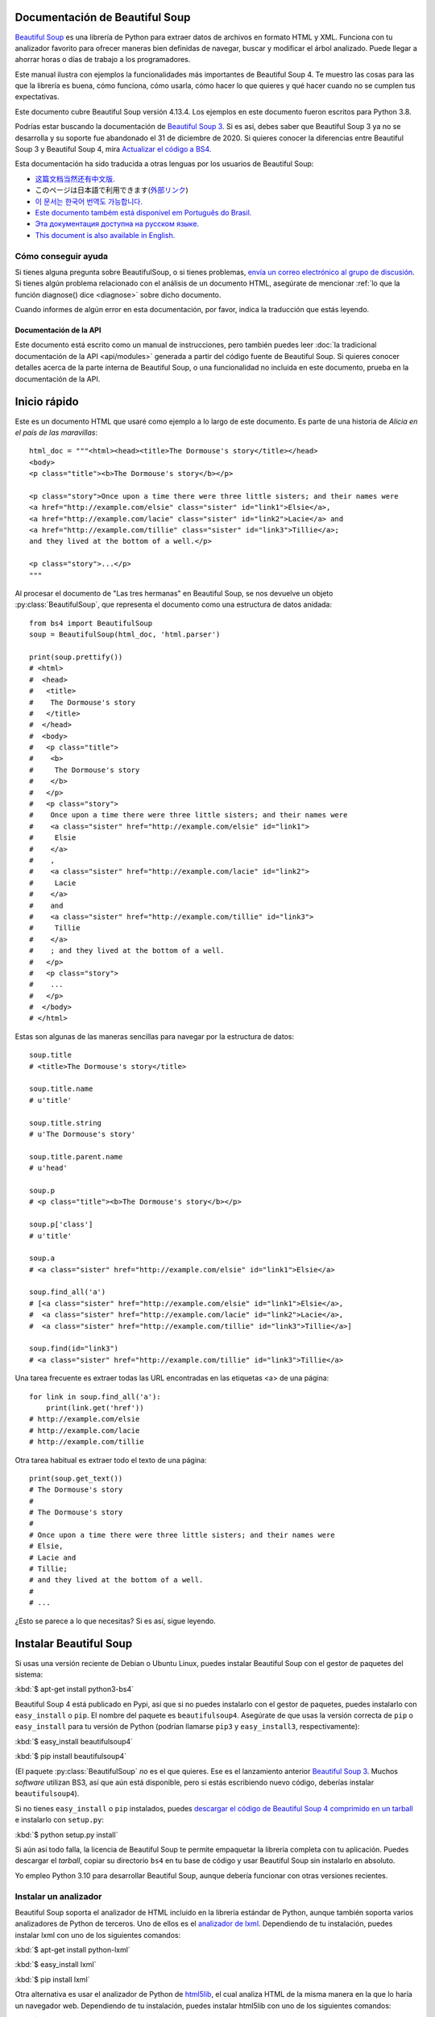 Documentación de Beautiful Soup
===============================

.. image:: 6.1.jpg
   :align: right
   :alt: "El lacayo-pez empezó por sacarse de debajo del brazo una gran carta,
	 casi tan grande como él."

`Beautiful Soup <http://www.crummy.com/software/BeautifulSoup/>`_ es una
librería de Python para extraer datos de archivos en formato HTML y XML.
Funciona con tu analizador favorito para ofrecer maneras bien definidas
de navegar, buscar y modificar el árbol analizado. Puede llegar a ahorrar
horas o días de trabajo a los programadores. 

Este manual ilustra con ejemplos la funcionalidades más importantes
de Beautiful Soup 4. Te muestro las cosas para las que la librería es buena,
cómo funciona, cómo usarla, cómo hacer lo que quieres y qué hacer cuando
no se cumplen tus expectativas.

Este documento cubre Beautiful Soup versión 4.13.4. Los ejemplos en este
documento fueron escritos para Python 3.8.

Podrías estar buscando la documentación de `Beautiful Soup 3
<http://www.crummy.com/software/BeautifulSoup/bs3/documentation.html>`_.
Si es así, debes saber que Beautiful Soup 3 ya no se desarrolla y
su soporte fue abandonado el 31 de diciembre de 2020. Si quieres
conocer la diferencias entre Beautiful Soup 3 y Beautiful Soup 4,
mira `Actualizar el código a BS4`_.

Esta documentación ha sido traducida a otras lenguas por los usuarios
de Beautiful Soup:

* `这篇文档当然还有中文版. <https://www.crummy.com/software/BeautifulSoup/bs4/doc.zh/>`_
* このページは日本語で利用できます(`外部リンク <http://kondou.com/BS4/>`_)
* `이 문서는 한국어 번역도 가능합니다. <https://www.crummy.com/software/BeautifulSoup/bs4/doc.ko/>`_
* `Este documento também está disponível em Português do Brasil. <https://www.crummy.com/software/BeautifulSoup/bs4/doc.ptbr>`_
* `Эта документация доступна на русском языке. <https://www.crummy.com/software/BeautifulSoup/bs4/doc.ru/>`_
* `This document is also available in English. <https://www.crummy.com/software/BeautifulSoup/bs4/doc/>`_
 
Cómo conseguir ayuda
--------------------

Si tienes alguna pregunta sobre BeautifulSoup, o si tienes problemas,
`envía un correo electrónico al grupo de discusión
<https://groups.google.com/forum/?fromgroups#!forunm/beautifulsoup>`_.
Si tienes algún problema relacionado con el análisis de un documento HTML,
asegúrate de mencionar :ref:`lo que la función diagnose() dice <diagnose>`
sobre dicho documento.

Cuando informes de algún error en esta documentación, por favor,
indica la traducción que estás leyendo.

Documentación de la API
^^^^^^^^^^^^^^^^^^^^^^^

Este documento está escrito como un manual de instrucciones, pero también
puedes leer :doc:`la tradicional documentación de la API <api/modules>`
generada a partir del código fuente de Beautiful Soup. Si quieres conocer 
detalles acerca de la parte interna de Beautiful Soup, o una funcionalidad
no incluida en este documento, prueba en la documentación de la API. 

Inicio rápido
=============

Este es un documento HTML que usaré como ejemplo a lo largo de este
documento. Es parte de una historia de *Alicia en el país de las maravillas*::

 html_doc = """<html><head><title>The Dormouse's story</title></head>
 <body>
 <p class="title"><b>The Dormouse's story</b></p>

 <p class="story">Once upon a time there were three little sisters; and their names were
 <a href="http://example.com/elsie" class="sister" id="link1">Elsie</a>,
 <a href="http://example.com/lacie" class="sister" id="link2">Lacie</a> and
 <a href="http://example.com/tillie" class="sister" id="link3">Tillie</a>;
 and they lived at the bottom of a well.</p>

 <p class="story">...</p>
 """

Al procesar el documento de "Las tres hermanas" en Beautiful Soup, se nos
devuelve un objeto :py:class:`BeautifulSoup`, que representa el
documento como una estructura de datos anidada::

 from bs4 import BeautifulSoup
 soup = BeautifulSoup(html_doc, 'html.parser')

 print(soup.prettify())
 # <html>
 #  <head>
 #   <title>
 #    The Dormouse's story
 #   </title>
 #  </head>
 #  <body>
 #   <p class="title">
 #    <b>
 #     The Dormouse's story
 #    </b>
 #   </p>
 #   <p class="story">
 #    Once upon a time there were three little sisters; and their names were
 #    <a class="sister" href="http://example.com/elsie" id="link1">
 #     Elsie
 #    </a>
 #    ,
 #    <a class="sister" href="http://example.com/lacie" id="link2">
 #     Lacie
 #    </a>
 #    and
 #    <a class="sister" href="http://example.com/tillie" id="link3">
 #     Tillie
 #    </a>
 #    ; and they lived at the bottom of a well.
 #   </p>
 #   <p class="story">
 #    ...
 #   </p>
 #  </body>
 # </html>

Estas son algunas de las maneras sencillas para navegar
por la estructura de datos::

 soup.title
 # <title>The Dormouse's story</title>

 soup.title.name
 # u'title'

 soup.title.string
 # u'The Dormouse's story'

 soup.title.parent.name
 # u'head'

 soup.p
 # <p class="title"><b>The Dormouse's story</b></p>

 soup.p['class']
 # u'title'

 soup.a
 # <a class="sister" href="http://example.com/elsie" id="link1">Elsie</a>

 soup.find_all('a')
 # [<a class="sister" href="http://example.com/elsie" id="link1">Elsie</a>,
 #  <a class="sister" href="http://example.com/lacie" id="link2">Lacie</a>,
 #  <a class="sister" href="http://example.com/tillie" id="link3">Tillie</a>]

 soup.find(id="link3")
 # <a class="sister" href="http://example.com/tillie" id="link3">Tillie</a>

Una tarea frecuente es extraer todas las URL encontradas en las etiquetas
<a> de una página::

 for link in soup.find_all('a'):
     print(link.get('href'))
 # http://example.com/elsie
 # http://example.com/lacie
 # http://example.com/tillie

Otra tarea habitual es extraer todo el texto de una página::

 print(soup.get_text())
 # The Dormouse's story
 #
 # The Dormouse's story
 #
 # Once upon a time there were three little sisters; and their names were
 # Elsie,
 # Lacie and
 # Tillie;
 # and they lived at the bottom of a well.
 #
 # ...

¿Esto se parece a lo que necesitas? Si es así, sigue leyendo.

Instalar Beautiful Soup
=======================

Si usas una versión reciente de Debian o Ubuntu Linux, puedes instalar
Beautiful Soup con el gestor de paquetes del sistema:

:kbd:`$ apt-get install python3-bs4`

Beautiful Soup 4 está publicado en Pypi, así que si no puedes instalarlo
con el gestor de paquetes, puedes instalarlo con ``easy_install`` o
``pip``. El nombre del paquete es ``beautifulsoup4``. Asegúrate de que
usas la versión correcta de ``pip`` o ``easy_install`` para tu versión
de Python (podrían llamarse ``pip3`` y ``easy_install3``, respectivamente):

:kbd:`$ easy_install beautifulsoup4`

:kbd:`$ pip install beautifulsoup4`

(El paquete :py:class:`BeautifulSoup` *no* es el que quieres. Ese es
el lanzamiento anterior `Beautiful Soup 3`_. Muchos *software* utilizan
BS3, así que aún está disponible, pero si estás escribiendo nuevo código,
deberías instalar ``beautifulsoup4``).

Si no tienes ``easy_install`` o ``pip`` instalados, puedes
`descargar el código de Beautiful Soup 4 comprimido en un tarball
<http://www.crummy.com/software/BeautifulSoup/download/4.x/>`_ e
instalarlo con ``setup.py``:

:kbd:`$ python setup.py install`

Si aún así todo falla, la licencia de Beautiful Soup te permite
empaquetar la librería completa con tu aplicación. Puedes descargar
el *tarball*, copiar su directorio ``bs4`` en tu base de código y
usar Beautiful Soup sin instalarlo en absoluto.

Yo empleo Python 3.10 para desarrollar Beautiful Soup, aunque debería
funcionar con otras versiones recientes.

.. _parser-installation:


Instalar un analizador
----------------------

Beautiful Soup soporta el analizador de HTML incluido en la librería
estándar de Python, aunque también soporta varios analizadores de
Python de terceros. Uno de ellos es el `analizador de lxml <http://lxml.de/>`_.
Dependiendo de tu instalación, puedes instalar lxml con uno de los
siguientes comandos:

:kbd:`$ apt-get install python-lxml`

:kbd:`$ easy_install lxml`

:kbd:`$ pip install lxml`

Otra alternativa es usar el analizador de Python de
`html5lib <http://code.google.com/p/html5lib/>`_,
el cual analiza HTML de la misma manera en la que lo haría
un navegador web. Dependiendo de tu instalación, puedes instalar
html5lib con uno de los siguientes comandos:

:kbd:`$ apt-get install python-html5lib`

:kbd:`$ easy_install html5lib`

:kbd:`$ pip install html5lib`

Esta tabla resume las ventajas e inconvenientes de cada librería de los analizadores:

+-----------------------+--------------------------------------------+-----------------------------------+-----------------------------+
| Analizador            | Uso típico                                 | Ventajas                          | Desventajas                 |
+-----------------------+--------------------------------------------+-----------------------------------+-----------------------------+
| html.parser de Python | ``BeautifulSoup(markup, "html.parser")``   | * Ya incluido                     | * No tan rápido como lxml,  |
|                       |                                            | * Rapidez decente                 |   menos tolerante que       |
|                       |                                            | * Tolerante (en Python 3.2)       |   html5lib.                 |
+-----------------------+--------------------------------------------+-----------------------------------+-----------------------------+
| Analizador HTML de    | ``BeautifulSoup(markup, "lxml")``          | * Muy rápido                      | * Dependencia externa de C  |
| lxml                  |                                            | * Tolerante                       |                             |
+-----------------------+--------------------------------------------+-----------------------------------+-----------------------------+
| Analizador XML de     | ``BeautifulSoup(markup, "lxml-xml")``      | * Muy rápido                      | * Dependencia externa de C  |
| lxml                  | ``BeautifulSoup(markup, "xml")``           | * El único analizador XML         |                             |
|                       |                                            |   actualmente soportado           |                             |
+-----------------------+--------------------------------------------+-----------------------------------+-----------------------------+
| html5lib              | ``BeautifulSoup(markup, "html5lib")``      | * Extremadamente tolerante        | * Muy lento                 |
|                       |                                            | * Analiza las páginas de la misma | * Dependencia externa de    |
|                       |                                            |   manera que un navegador web     |   Python                    |
|                       |                                            | * Crea HTML5 válido               |                             |
+-----------------------+--------------------------------------------+-----------------------------------+-----------------------------+

Si puedes, te recomiendo que instales y uses lxml para mayor velocidad.

Ten en cuenta que si un documento es inválido, analizadores diferentes
generarán árboles de Beautiful Soup diferentes para él. Mira
`Diferencias entre analizadores`_ para más detalle.

Haciendo la sopa
================

Para analizar un documento pásalo al constructor de :py:class:`BeautifulSoup`.
Puedes pasar una cadena de caracteres o abrir un gestor de archivos::

 from bs4 import BeautifulSoup

 with open("index.html") as fp:
     soup = BeautifulSoup(fp, 'html.parser')

 soup = BeautifulSoup("<html>a web page</html>", 'html.parser')

Primero, el documento se convierte a Unicode, y las entidades HTML se
convierten a caracteres Unicode::

 print(BeautifulSoup("<html><head></head><body>Sacr&eacute; bleu!</body></html>", "html.parser"))
 # <html><head></head><body>Sacré bleu!</body></html>

Entonces Beautiful Soup analiza el documento usando el mejor analizador
disponible. Usará un analizador HTML a no ser que se especifique que se
use un analizador XML (ver `Analizar XML`_).

Tipos de objetos
================

Beautiful Soup transforma un complejo documento HTML en un complejo árbol de objetos
de Python. Pero tan solo tendrás que lidiar con cuatro *tipos* de objetos: :py:class:`Tag`,
:py:class:`NavigableString`, :py:class:`BeautifulSoup` y :py:class:`Comment`.

.. py:class:: Tag

 Un objeto :py:class:`Tag` corresponde a una etiqueta XML o HTML en el documento
 original.

 ::

  soup = BeautifulSoup('<b class="boldest">Extremely bold</b>', 'html.parser')
  tag = soup.b
  type(tag)
  # <class 'bs4.element.Tag'>

 Las etiquetas tienen muchos atributos y métodos, y cubriré la mayoría de ellos en
 `Navegar por el árbol`_ y `Buscar en el árbol`_. Por ahora, las características
 más importantes de una etiqueta son su nombre y sus atributos.

 .. py:attribute:: name

  Toda etiqueta tiene un nombre::

   tag.name
   # 'b'


  Si cambias el nombre de una etiqueta, el cambio se verá reflejado en
  cualquier especificación generada por Beautiful Soup a partir de entonces::

   tag.name = "blockquote"
   tag
   # <blockquote class="boldest">Extremely bold</blockquote>

 .. py:attribute:: attrs

  Una etiqueta HTML o XML puede tener cualquier cantidad de atributos.
  La etiqueta ``<b id="boldest">`` tiene un atributo "id" cuyo valor
  es "boldest". Puedes acceder a los atributos de una etiqueta
  usándola como un diccionario::

   tag = BeautifulSoup('<b id="boldest">bold</b>', 'html.parser').b
   tag['id']
   # 'boldest'

  Puedes acceder a los atributos del diccionario directamente con ``.attrs``::

   tag.attrs
   # {'id': 'boldest'}

  Puedes añadir, quitar y modificar los atributos de una etiqueta. De nuevo, esto
  se realiza usando la etiqueta como un diccionario::

   tag['id'] = 'verybold'
   tag['another-attribute'] = 1
   tag
   # <b another-attribute="1" id="verybold"></b>

   del tag['id']
   del tag['another-attribute']
   tag
   # <b>bold</b>

   tag['id']
   # KeyError: 'id'
   tag.get('id')
   # None

  .. _multivalue:

  Atributos multivaluados
  -----------------------

  HTML 4 define algunos atributos que pueden tomar múltiples valores. HTML 5
  elimina un par de ellos, pero define unos cuantos más. El atributo multivaluado
  más común es ``class`` (esto es, una etiqueta puede tener más de una clase de CSS).
  Otros incluyen ``rel``, ``rev``, ``accept-charset``, ``headers`` y ``accesskey``.
  Por defecto, Beautiful Soup transforma los valores de un atributo multivaluado en
  una lista::

   css_soup = BeautifulSoup('<p class="body"></p>', 'html.parser')
   css_soup.p['class']
   # ['body']
  
   css_soup = BeautifulSoup('<p class="body strikeout"></p>', 'html.parser')
   css_soup.p['class']
   # ['body', 'strikeout']

  Si un atributo *parece* que tiene más de un valor, pero no es un atributo
  multivaluado definido como tal por ninguna versión del estándar de HTML,
  Beautiful Soup no modificará el atributo::

   id_soup = BeautifulSoup('<p id="my id"></p>', 'html.parser')
   id_soup.p['id']
   # 'my id'

  Cuando transformas una etiqueta en una cadena de caracteres, muchos atributos
  se combinan::

   rel_soup = BeautifulSoup('<p>Back to the <a rel="index first">homepage</a></p>', 'html.parser')
   rel_soup.a['rel']
   # ['index', 'first']
   rel_soup.a['rel'] = ['index', 'contents']
   print(rel_soup.p)
   # <p>Back to the <a rel="index contents">homepage</a></p>

  Puedes forzar que todos los atributos sean analizados como cadenas
  de caracteres pasando ``multi_valued_attributes=None`` como argumento
  clave en el constructor de :py:class:`BeautifulSoup`::

   no_list_soup = BeautifulSoup('<p class="body strikeout"></p>', 'html.parser', multi_valued_attributes=None)
   no_list_soup.p['class']
   # 'body strikeout'

  Puedes usar  ``get_attribute_list`` para obtener un valor que siempre sea una lista,
  sin importar si es un atributo multivaluado::

   id_soup.p.get_attribute_list('id')
   # ["my id"]
 
  Si analizas un documento como XML, no hay atributos multivaluados::

   xml_soup = BeautifulSoup('<p class="body strikeout"></p>', 'xml')
   xml_soup.p['class']
   # 'body strikeout'

  Una vez más, puedes configurar esto usando el argumento ``multi_valued_attributes`` ::

   class_is_multi= { '*' : 'class'}
   xml_soup = BeautifulSoup('<p class="body strikeout"></p>', 'xml', multi_valued_attributes=class_is_multi)
   xml_soup.p['class']
   # ['body', 'strikeout']

  Probablemente no tengas que hacer esto, pero si lo necesitas, usa los
  parámetros por defecto como guía. Implementan las reglas descritas en la
  especificación de HTML::

   from bs4.builder import builder_registry
   builder_registry.lookup('html').DEFAULT_CDATA_LIST_ATTRIBUTES
  
.. py:class:: NavigableString

-----------------------------

Un *string* corresponde a un trozo de texto en una etiqueta. Beautiful Soup usa la clase
:py:class:`NavigableString` para contener estos trozos de texto::

 soup = BeautifulSoup('<b class="boldest">Extremely bold</b>', 'html.parser')
 tag = soup.b
 tag.string
 # 'Extremely bold'
 type(tag.string)
 # <class 'bs4.element.NavigableString'>

Un :py:class:`NavigableString` es como una cadena de caracteres de Python Unicode,
exceptuando que también soporta algunas de las características descritas en
`Navegar por el árbol`_ y `Buscar en el árbol`_. Puedes convertir un objeto
:py:class:`NavigableString` a una cadena de caracteres Unicode usando ``str``::

 unicode_string = str(tag.string)
 unicode_string
 # 'Extremely bold'
 type(unicode_string)
 # <type 'str'>

No puedes editar dicha cadena, pero puedes reemplazar una cadena por otra, usando
:ref:`replace_with()`::

 tag.string.replace_with("No longer bold")
 tag
 # <b class="boldest">No longer bold</b>

:py:class:`NavigableString` soporta la mayoría de las características descritas en
`Navegar por el árbol`_ y `Buscar en el árbol`_, pero no todas.
En particular, como una cadena no puede contener nada (la manera en la que
una etiqueta contiene una cadena de caracteres u otra etiqueta), *strings* no
admiten los atributos ``.contents`` o ``.string``, o el método ``find()``.

Si quieres usar un :py:class:`NavigableString` fuera de Beautiful Soup,
deberías llamar ``unicode()`` sobre él para convertirlo en una cadena de caracteres
de Python Unicode. Si no, tu cadena arrastrará una referencia a todo el árbol analizado
de Beautiful Soup, incluso cuando hayas acabado de utilizar Beautiful Soup. Esto es un
gran malgasto de memoria.

.. BeautifulSoup

---------------------------

El objeto :py:class:`BeautifulSoup` representa el documento analizado
en su conjunto. Para la mayoría de propósitos, puedes usarlo como un objeto
:py:class:`Tag`. Esto significa que soporta la mayoría de métodos descritos
en `Navegar por el árbol`_ and `Buscar en el árbol`_.

Puedes también pasar un objeto :py:class:`BeautifulSoup` en cualquiera de
los métodos definidos en `Modificar el árbol`_, como si fuese un :py:class:`Tag`.
Esto te permite hacer cosas como combinar dos documentos analizados::

 doc = BeautifulSoup("<document><content/>INSERT FOOTER HERE</document", "xml")
 footer = BeautifulSoup("<footer>Here's the footer</footer>", "xml")
 doc.find(text="INSERT FOOTER HERE").replace_with(footer)
 # 'INSERT FOOTER HERE'
 print(doc)
 # <?xml version="1.0" encoding="utf-8"?>
 # <document><content/><footer>Here's the footer</footer></document>

Como un objeto :py:class:`BeautifulSoup` no corresponde realmente con una
etiqueta HTML o XML, no tiene nombre ni atributos. Aún así, es útil
comprobar su ``.name``, así que se le ha dado el ``.name`` especial
"[document]"::

 soup.name
 # '[document]'

Cadenas especiales
------------------

:py:class:`Tag`, :py:class:`NavigableString` y
:py:class:`BeautifulSoup` cubren la mayoría de todo lo que verás en
un archivo HTML o XML, aunque aún quedan algunos remanentes. El principal
que probablemente encuentres es el :py:class:`Comment`.

.. py:class:: Comment

::

 markup = "<b><!--Hey, buddy. Want to buy a used parser?--></b>"
 soup = BeautifulSoup(markup, 'html.parser')
 comment = soup.b.string
 type(comment)
 # <class 'bs4.element.Comment'>

El objeto :py:class:`Comment` es solo un tipo especial de :py:class:`NavigableString`::

 comment
 # 'Hey, buddy. Want to buy a used parser'

Pero cuando aparece como parte de un documento HTML, un :py:class:`Comment`
se muestra con un formato especial::

 print(soup.b.prettify())
 # <b>
 #  <!--Hey, buddy. Want to buy a used parser?-->
 # </b>

Para documentos HTML
^^^^^^^^^^^^^^^^^^^^

Beautiful Soup define algunas subclases de :py:class:`NavigableString`
para contener cadenas de caracteres encontradas dentro de etiquetas
HTML específicas. Esto hace más fácil tomar el cuerpo principal de la
página, ignorando cadenas que probablemente representen directivas de
programación encontradas dentro de la página. *(Estas clases son nuevas
en Beautiful Soup 4.9.0, y el analizador html5lib no las usa)*.

.. py:class:: Stylesheet

Una subclase de :py:class:`NavigableString` que representa hojas de estilo
CSS embebidas; esto es, cualquier cadena en una etiqueta
``<style>`` durante el análisis del documento.

.. py:class:: Script

Una subclase de :py:class:`NavigableString` que representa
JavaScript embebido; esto es, cualquier cadena en una etiqueta
``<script>`` durante el análisis del documento.

.. py:class:: Template

Una subclase de :py:class:`NavigableString` que representa plantillas
HTML embebidas; esto es, cualquier cadena en una etiqueta ``<template>``
durante el análisis del documento.

Para documentos XML
^^^^^^^^^^^^^^^^^^^

Beautiful Soup define algunas clases :py:class:`NavigableString`
para contener tipos especiales de cadenas de caracteres que pueden
ser encontradas en documentos XML. Como :py:class:`Comment`, estas
clases son subclases de :py:class:`NavigableString` que añaden
algo extra a la cadena de caracteres en la salida.

.. py:class:: Declaration

Una subclase de :py:class:`NavigableString` que representa la
`declaración <https://www.w3.org/TR/REC-xml/#sec-prolog-dtd>`_ al
principio de un documento XML.

.. py:class:: Doctype

Una subclase de :py:class:`NavigableString` que representa la
`declaración del tipo de documento <https://www.w3.org/TR/REC-xml/#dt-doctype>`_
que puede encontrarse cerca del comienzo de un documento XML.

.. py:class:: CData

Una subclase de :py:class:`NavigableString` que representa una
`sección CData <https://www.w3.org/TR/REC-xml/#sec-cdata-sect>`_.

.. py:class:: ProcessingInstruction

Una subclase de :py:class:`NavigableString` que representa el contenido de
una `instrucción de procesamiento XML <https://www.w3.org/TR/REC-xml/#sec-pi>`_.

Navegar por el árbol
====================

Aquí está el documento HTML de las "Tres hermanas" de nuevo::

 html_doc = """
 <html><head><title>The Dormouse's story</title></head>
 <body>
 <p class="title"><b>The Dormouse's story</b></p>

 <p class="story">Once upon a time there were three little sisters; and their names were
 <a href="http://example.com/elsie" class="sister" id="link1">Elsie</a>,
 <a href="http://example.com/lacie" class="sister" id="link2">Lacie</a> and
 <a href="http://example.com/tillie" class="sister" id="link3">Tillie</a>;
 and they lived at the bottom of a well.</p>

 <p class="story">...</p>
 """

 from bs4 import BeautifulSoup
 soup = BeautifulSoup(html_doc, 'html.parser')

Usaré este como ejemplo para enseñarte cómo mover una parte de un
documento a otra.

Bajar
-----

Las etiquetas pueden contener cadenas u otras etiquetas. Estos elementos
son los hijos (*children*) de la etiqueta. Beautiful Soup ofrece muchos
atributos para navegar e iterar por los hijos de una etiqueta.

Debe notarse que las cadenas de Beautiful Soup no soportan ninguno
de estos atributos, porque una cadena no puede tener hijos.

Navegar usando nombres de etiquetas
^^^^^^^^^^^^^^^^^^^^^^^^^^^^^^^^^^^

La manera más simple de navegar por el árbol analizado es indicar
el nombre de la etiqueta que quieres. Si quieres la etiqueta <head>,
tan solo indica ``soup.head``::

 soup.head
 # <head><title>The Dormouse's story</title></head>

 soup.title
 # <title>The Dormouse's story</title>

Puedes usar este truco una y otra vez para acercarte a una parte concreta
del árbol analizado. Este código obtiene la primera etiqueta <b> dentro
de la etiqueta <body>::

 soup.body.b
 # <b>The Dormouse's story</b>

Usar el nombre de la etiqueta como atributo te dará solo la *primera*
etiqueta con ese nombre::

 soup.a
 # <a class="sister" href="http://example.com/elsie" id="link1">Elsie</a>

Si necesitas obtener *todas* las etiquetas <a>, o cualquier
cosa más complicada que la primera etiqueta con cierto nombre, tendrás
que usar uno de los métodos descritos en `Buscar en el árbol`_, como
``find_all()``::

 soup.find_all('a')
 # [<a class="sister" href="http://example.com/elsie" id="link1">Elsie</a>,
 #  <a class="sister" href="http://example.com/lacie" id="link2">Lacie</a>,
 #  <a class="sister" href="http://example.com/tillie" id="link3">Tillie</a>]

``.contents`` y ``.children``
^^^^^^^^^^^^^^^^^^^^^^^^^^^^^

Los hijos de una etiqueta están disponibles en una lista llamada
``.contents``::

 head_tag = soup.head
 head_tag
 # <head><title>The Dormouse's story</title></head>

 head_tag.contents
 # [<title>The Dormouse's story</title>]

 title_tag = head_tag.contents[0]
 title_tag
 # <title>The Dormouse's story</title>
 title_tag.contents
 # ['The Dormouse's story']

El objeto :py:class:`BeautifulSoup` por sí solo ya tiene hijos. En este caso,
la etiqueta <html> is hija del objeto :py:class:`BeautifulSoup`.::

 len(soup.contents)
 # 1
 soup.contents[0].name
 # 'html'

Una cadena no tiene ``.contents``, porque no puede contener nada::

 text = title_tag.contents[0]
 text.contents
 # AttributeError: 'NavigableString' object has no attribute 'contents'

En lugar de obtenerlos como una lista, puedes iterar sobre los hijos
de una etiqueta usando el generador ``.children``::

 for child in title_tag.children:
     print(child)
 # The Dormouse's story

Si quieres modificar los hijos de una etiqueta, emplea los métodos
descritos en `Modificar el árbol`_. No modifiques la lista
``.contents`` directamente: eso podría ocasionar problemas que pueden
ser sutiles y difíciles de detectar.

 
``.descendants``
^^^^^^^^^^^^^^^^

Los atributos ``.contents`` y ``.children`` tan solo consideran los
hijos *directos* de una etiqueta. Por ejemplo, la etiqueta <head>
tiene un único hijo directo—la etiqueta <title>::

 head_tag.contents
 # [<title>The Dormouse's story</title>]

Pero la etiqueta <title> tiene un hijo: la cadena "The Dormouse's
story". Puede dar la sensación de que esa cadena es también hija de
la etiqueta <head>. El atributo ``.descendants`` te permite iterar
sobre *todos* los hijos de una etiqueta recursivamente: sus hijos,
hijos de sus hijos directos, y así sucesivamente::

 for child in head_tag.descendants:
     print(child)
 # <title>The Dormouse's story</title>
 # The Dormouse's story

La etiqueta <head> tiene un solo hijo, pero tiene dos descendientes:
la etiqueta <title> y el hijo de la etiqueta <title>. El objeto
:py:class:`BeautifulSoup` tiene un hijo directo (la etiqueta <html>), pero
tiene otros muchos descendientes::

 len(list(soup.children))
 # 1
 len(list(soup.descendants))
 # 26

.. _.string:

``.string``
^^^^^^^^^^^

Si una etiqueta tiene solo un hijo, y dicho hijo es un :py:class:`NavigableString`,
el hijo se obtiene mediante ``.string``::

 title_tag.string
 # 'The Dormouse's story'

Si el único hijo de una etiqueta es otra etiqueta, y *esa*
etiqueta tiene un ``.string``, entonces se considera que
la etiqueta madre tiene el mismo ``.string`` que su hijo::

 head_tag.contents
 # [<title>The Dormouse's story</title>]

 head_tag.string
 # 'The Dormouse's story'

Si una etiqueta contiene más una cadena, entonces no está claro
a qué se debería referir ``.string``, así que ``.string``
pasa a valer ``None``::

 print(soup.html.string)
 # None

.. _string-generators:

``.strings`` y ``stripped_strings``
^^^^^^^^^^^^^^^^^^^^^^^^^^^^^^^^^^^

Si hay más de una cosa dentro de una etiqueta, puedes seguir
obteniendo las cadenas. Usa el generador ``.string``::

 for string in soup.strings:
     print(repr(string))
     '\n'
 # "The Dormouse's story"
 # '\n'
 # '\n'
 # "The Dormouse's story"
 # '\n'
 # 'Once upon a time there were three little sisters; and their names were\n'
 # 'Elsie'
 # ',\n'
 # 'Lacie'
 # ' and\n'
 # 'Tillie'
 # ';\nand they lived at the bottom of a well.'
 # '\n'
 # '...'
 # '\n'

Estas cadenas tienden a tener muchos espacios en blanco extra, los
cuales puedes quitar usando el generador ``.stripped_strings``::

 for string in soup.stripped_strings:
     print(repr(string))
 # "The Dormouse's story"
 # "The Dormouse's story"
 # 'Once upon a time there were three little sisters; and their names were'
 # 'Elsie'
 # ','
 # 'Lacie'
 # 'and'
 # 'Tillie'
 # ';\n and they lived at the bottom of a well.'
 # '...'

Aquí, las cadenas que consisten completamente en espacios en blanco
se ignoran, y espacios en blanco al principio y final de las cadenas
se eliminan.

Subir
-----

Continuando con la analogía del árbol genealógico, toda etiqueta
tiene una *madre*: la etiqueta que la contiene.

.. _.parent:

``.parent``
^^^^^^^^^^^

Puedes acceder a la madre de una etiqueta con el atributo ``.parent``. En
el ejemplo de "Las tres hermanas", la etiqueta <head> es la madre
de la etiqueta <title>::

 title_tag = soup.title
 title_tag
 # <title>The Dormouse's story</title>
 title_tag.parent
 # <head><title>The Dormouse's story</title></head>

El texto de título tiene una madre: la etiqueta <title> que lo
contiene::

 title_tag.string.parent
 # <title>The Dormouse's story</title>

La madre de una etiqueta de alto nivel como <html> es el objeto :py:class:`BeautifulSoup`
mismo::

 html_tag = soup.html
 type(html_tag.parent)
 # <class 'bs4.BeautifulSoup'>

Y el ``.parent`` de un objeto :py:class:`BeautifulSoup` se define como ``None``::

 print(soup.parent)
 # None

.. _.parents:

``.parents``
^^^^^^^^^^^^

Puedes iterar sobre todas las madres de los elementos con
``.parents``. Este ejemplo usa ``.parent`` para moverse' de una
etiqueta <a> en medio del documento a lo más alto del documento::

 link = soup.a
 link
 # <a class="sister" href="http://example.com/elsie" id="link1">Elsie</a>
 for parent in link.parents:
     print(parent.name)
 # p
 # body
 # html
 # [document]

``.self_and_parents``
^^^^^^^^^^^^^^^^^^^^^

El generador ``.self_and_parents`` es una variante de ``.parents`` que
te ofrece toda la ascendencia de un elemento, incluyendo el mismo elemento::

  for parent in link.parents:
     print(parent.name)
 # link
 # p
 # body
 # html
 # [document]


Hacia los lados
---------------

Considera un documento sencillo como este::

 sibling_soup = BeautifulSoup("<a><b>text1</b><c>text2</c></a>", 'html.parser')
 print(sibling_soup.prettify())
 #   <a>
 #    <b>
 #     text1
 #    </b>
 #    <c>
 #     text2
 #    </c>
 #   </a>

Las etiquetas <b> y <c> están al mismo nivel: son hijas directas de la misma
etiqueta. Las llamamos *hermanas*. Cuando un documento está bien formateado,
las hermanas están al mismo nivel de sangría. Puedes usar también esta
relación en el código que escribas.

``.next_sibling`` y ``.previous_sibling``
^^^^^^^^^^^^^^^^^^^^^^^^^^^^^^^^^^^^^^^^^

Puedes usar ``.next_sibling`` y ``.previous_sibling`` para navegar
entre elementos de la página que están al mismo nivel del árbol
analizado::

 sibling_soup.b.next_sibling
 # <c>text2</c>

 sibling_soup.c.previous_sibling
 # <b>text1</b>

La etiqueta <b> tiene un ``.next_sibling``, pero no ``.previous_sibling``,
porque no hay nada antes de la etiqueta <b> *al mismo nivel del árbol*.
Por la misma razón, la etiqueta <c> tiene un ``.previous_sibling`` pero no
un ``.next_sibling``::

 print(sibling_soup.b.previous_sibling)
 # None
 print(sibling_soup.c.next_sibling)
 # None

Las cadenas "text1" y "text2" *no* son hermanas, porque no tienen la misma
madre::

 sibling_soup.b.string
 # 'text1'

 print(sibling_soup.b.string.next_sibling)
 # None

En documentos reales, los ``.next_sibling`` o ``.previous_sibling`` de
una etiqueta normalmente serán cadenas que contengan espacios en blanco.
Retomando el documento de "Las tres hermanas"::

 # <a href="http://example.com/elsie" class="sister" id="link1">Elsie</a>,
 # <a href="http://example.com/lacie" class="sister" id="link2">Lacie</a> and
 # <a href="http://example.com/tillie" class="sister" id="link3">Tillie</a>;

Podrías pensar que la ``.next_sibling`` de la primera etiqueta <a> podría
ser la segunda etiqueta <a>. Pero realmente es una cadena de caracteres:
la coma y el salto de línea que separan la primera etiqueta <a> de la
segunda::

 link = soup.a
 link
 # <a class="sister" href="http://example.com/elsie" id="link1">Elsie</a>

 link.next_sibling
 # ',\n '

La segunda etiqueta <a> es realmente la ``.next_sibling`` de la coma::

 link.next_sibling.next_sibling
 # <a class="sister" href="http://example.com/lacie" id="link2">Lacie</a>

.. _sibling-generators:

``.next_siblings`` y ``.previous_siblings``
^^^^^^^^^^^^^^^^^^^^^^^^^^^^^^^^^^^^^^^^^^^

Puedes iterar sobre las hermanas de una etiqueta con ``.next_siblings`` o
``.previuos_siblings``::

 for sibling in soup.a.next_siblings:
     print(repr(sibling))
 # ',\n'
 # <a class="sister" href="http://example.com/lacie" id="link2">Lacie</a>
 # ' and\n'
 # <a class="sister" href="http://example.com/tillie" id="link3">Tillie</a>
 # '; and they lived at the bottom of a well.'

 for sibling in soup.find(id="link3").previous_siblings:
     print(repr(sibling))
 # ' and\n'
 # <a class="sister" href="http://example.com/lacie" id="link2">Lacie</a>
 # ',\n'
 # <a class="sister" href="http://example.com/elsie" id="link1">Elsie</a>
 # 'Once upon a time there were three little sisters; and their names were\n'

Hacia delante y hacia atrás
---------------------------

Échale un vistazo al comienzo del documento de "Las tres hermanas"::

 # <html><head><title>The Dormouse's story</title></head>
 # <p class="title"><b>The Dormouse's story</b></p>

Un analizador HTML toma esta cadena de caracteres y la convierte en
una serie de eventos: "se abre una etiqueta <html>", "se abre una
etiqueta <head>", "se abre una etiqueta <title>", "se añade una cadena",
"se cierra la etiqueta <title>", "se abre una etiqueta <p>" y así
sucesivamente. Beautiful Soup ofrece herramientas para reconstruir
el análisis inicial del documento.

.. _element-generators:

``.next_element`` y ``.previous_element``
^^^^^^^^^^^^^^^^^^^^^^^^^^^^^^^^^^^^^^^^^

El atributo ``.next_element`` de una cadena o etiqueta apunta a cualquiera
que fue analizado inmediatamente después. Podría ser igual que ``.next_sibling``,
pero normalmente es drásticamente diferente.

Aquí está la etiqueta final <a> en el documento de "Las tres hermanas".
Su ``..next_sibling`` es una cadena: la terminación de la oración fue
interrumpida por el comienzo de la etiqueta <a>.::

 last_a_tag = soup.find("a", id="link3")
 last_a_tag
 # <a class="sister" href="http://example.com/tillie" id="link3">Tillie</a>

 last_a_tag.next_sibling
 # ';\nand they lived at the bottom of a well.'

Pero el ``.next_element`` de esa etiqueta <a>, lo que fue analizado
inmediatamente después de la etiqueta <a>, *no* es el resto de la
oración: es la palabra "Tillie"::

 last_a_tag.next_element
 # 'Tillie'

Esto se debe a que en el marcado original, la palabra "Tillie"
aparece antes del punto y coma. El analizador se encontró con
una etiqueta <a>, después la palabra "Tillie", entonces la etiqueta
de cierre </a>, después el punto y coma y el resto de la oración.
El punto y coma está al mismo nivel que la etiqueta <a>, pero
la palabra "Tillie" se encontró primera.

El atributo ``.previous_element`` es exactamente el opuesto
de ``.next_element``. Apunta a cualquier elemento que
fue analizado inmediatamente antes que este::

 last_a_tag.previous_element
 # ' and\n'
 last_a_tag.previous_element.next_element
 # <a class="sister" href="http://example.com/tillie" id="link3">Tillie</a>

``.next_elements`` y ``.previous_elements``
^^^^^^^^^^^^^^^^^^^^^^^^^^^^^^^^^^^^^^^^^^^

Ya te estarás haciendo a la idea. Puedes usar estos iteradores
para moverte hacia delante y hacia atrás en el documento tal y como
fue analizado::

 for element in last_a_tag.next_elements:
     print(repr(element))
 # 'Tillie'
 # ';\nand they lived at the bottom of a well.'
 # '\n'
 # <p class="story">...</p>
 # '...'
 # '\n'

Buscar en el árbol
==================

Beautiful Soup define una gran cantidad de métodos para buscar en
el árbol analizado, pero todos son muy similares. Dedicaré mucho
tiempo explicando los dos métodos más populares: ``find()`` y
``find_all()``. Los otros métodos toman casi los mismos argumentos,
así que los cubriré brevemente.

De nuevo, usaré el documento de "Las tres hermanas" como ejemplo::

 html_doc = """
 <html><head><title>The Dormouse's story</title></head>
 <body>
 <p class="title"><b>The Dormouse's story</b></p>

 <p class="story">Once upon a time there were three little sisters; and their names were
 <a href="http://example.com/elsie" class="sister" id="link1">Elsie</a>,
 <a href="http://example.com/lacie" class="sister" id="link2">Lacie</a> and
 <a href="http://example.com/tillie" class="sister" id="link3">Tillie</a>;
 and they lived at the bottom of a well.</p>

 <p class="story">...</p>
 """

 from bs4 import BeautifulSoup
 soup = BeautifulSoup(html_doc, 'html.parser')

Empleando en un filtro un argumento como ``find_all()``, puedes
"acercar" aquellas partes del documento en las que estés interesado.

Tipos de filtros
----------------

Antes de entrar en detalle sobre ``find_all()`` y métodos similares,
me gustaría mostrar ejemplos de diferentes filtros que puedes
utilizar en estos métodos. Estos filtros aparecen una y otra vez a lo
largo de la API. Puedes usarlos para filtrar basándote en el nombre de
una etiqueta, en sus atributos, en el texto de una cadena, o en alguna
combinación de estos.

.. _a string:

Una cadena
^^^^^^^^^^

El filtro más simple es una cadena. Pasa una cadena a un método de
búsqueda y Beautiful Soup buscará un resultado para esa cadena
exactamente. Este código encuentra todas las etiquetas <b> en el
documento::

 soup.find_all('b')
 # [<b>The Dormouse's story</b>]

Si pasas un cadena de *bytes*, Beautiful Soup asumirá que la cadena
está codificada como UTF-8. Puedes evitar esto pasando una cadena
Unicode.

.. _a regular expression:

Una expresión regular
^^^^^^^^^^^^^^^^^^^^^

Si pasas un objeto que sea una expresión regular, Beautiful Soup filtrará
mediante dicho expresión regular usando si su método ``search()``. Este
código encuentra todas las etiquetas cuyo nombre empiece por la letra
"b"; en este caso, las etiquetas <body> y <b>::

 import re
 for tag in soup.find_all(re.compile("^b")):
     print(tag.name)
 # body
 # b

Este código encuentra todas las etiquetas cuyo nombre contiene
la letra 't'::

 for tag in soup.find_all(re.compile("t")):
     print(tag.name)
 # html
 # title

.. _the value True:

``True``
^^^^^^^^

El valor ``True`` empareja todo lo que pueda. Este código encuentra
*todas* las etiquetas del documento, pero ninguna de las cadenas
de texto::

 for tag in soup.find_all(True):
     print(tag.name)
 # html
 # head
 # title
 # body
 # p
 # b
 # p
 # a
 # a
 # a
 # p

.. a function:

Una función
^^^^^^^^^^^

Si ninguna de las formas de búsqueda anteriores te sirven, define
una función que tome un elemento como su único argumento. La función
debería devolver ``True`` si el argumento se corresponde con lo indicado
en la función, y ``Falso`` en cualquier otro caso.

Esta es una función que devuelve ``True`` si una etiqueta tiene
definida el atributo "class" pero no el atributo "id"::

 def has_class_but_no_id(tag):
     return tag.has_attr('class') and not tag.has_attr('id')

Pasa esta función a ``find_all()`` y obtendrás todas las etiquetas
<p>::

 soup.find_all(has_class_but_no_id)
 # [<p class="title"><b>The Dormouse's story</b></p>,
 #  <p class="story">Once upon a time there were…bottom of a well.</p>,
 #  <p class="story">...</p>]

Esta función solo devuelve las etiquetas <p>. No obtiene las etiquetas
<a>, porque esas etiquetas definen ambas "class" y "id". No devuelve
etiquetas como <html> y <title> porque dichas etiquetas no definen
"class".

Si pasas una función para filtrar un atributo en específico como
``href``, el argumento que se pasa a la función será el valor de
dicho atributo, no toda la etiqueta. Esta es una función que
encuentra todas las etiquetas <a> cuyo atributo ``href`` *no*
empareja con una expresión regular::

 import re
 def not_lacie(href):
     return href and not re.compile("lacie").search(href)
 
 soup.find_all(href=not_lacie)
 # [<a class="sister" href="http://example.com/elsie" id="link1">Elsie</a>,
 #  <a class="sister" href="http://example.com/tillie" id="link3">Tillie</a>]

La función puede ser tan complicada como la necesites. Esta es una
función que devuelve ``True`` si una etiqueta está rodeada por
objetos *string*::

 from bs4 import NavigableString
 def surrounded_by_strings(tag):
     return (isinstance(tag.next_element, NavigableString)
             and isinstance(tag.previous_element, NavigableString))

 for tag in soup.find_all(surrounded_by_strings):
     print(tag.name)
 # body
 # p
 # a
 # a
 # a
 # p

 .. _a list:

Una lista
^^^^^^^^^

Si pasas una lista, Beautiful Soup hará una búsqueda por cadenas
con *cualquier* elemento en dicha lista. Este código encuentra
todas las etiquetas <a> *y* todas las etiquetas <b>::

 soup.find_all(["a", "b"])
 # [<b>The Dormouse's story</b>,
 #  <a class="sister" href="http://example.com/elsie" id="link1">Elsie</a>,
 #  <a class="sister" href="http://example.com/lacie" id="link2">Lacie</a>,
 #  <a class="sister" href="http://example.com/tillie" id="link3">Tillie</a>]

Ahora ya estamos listos para entrar en detalle en los métodos
de búsqueda.

``find_all()``
--------------

Firma del método: find_all(:ref:`name <name>`, :ref:`attrs <attrs>`, :ref:`recursive
<recursive>`, :ref:`string <string>`, :ref:`limit <limit>`, :ref:`**kwargs <kwargs>`)

El método ``find_all()`` busca por los descendientes de una etiqueta y
obtiene *todos* aquellos que casan con tus filtros. He mostrado varios
ejemplos en `Tipos de filtros`_, pero aquí hay unos cuantos más::

 soup.find_all("title")
 # [<title>The Dormouse's story</title>]

 soup.find_all("p", "title")
 # [<p class="title"><b>The Dormouse's story</b></p>]

 soup.find_all("a")
 # [<a class="sister" href="http://example.com/elsie" id="link1">Elsie</a>,
 #  <a class="sister" href="http://example.com/lacie" id="link2">Lacie</a>,
 #  <a class="sister" href="http://example.com/tillie" id="link3">Tillie</a>]

 soup.find_all(id="link2")
 # [<a class="sister" href="http://example.com/lacie" id="link2">Lacie</a>]

 import re
 soup.find(string=re.compile("sisters"))
 # 'Once upon a time there were three little sisters; and their names were\n'

Algunos de estos deberían ser familiares, pero otros son nuevos.
¿Qué significa pasar un valor para ``string``, o ``id``? ¿Por qué
``find_all("p", "title")`` encuentra una etiqueta <p> con la clase
CSS "title"? Echemos un vistazo a los argumentos de ``find_all()``.

.. _name:

El argumento ``name``
^^^^^^^^^^^^^^^^^^^^^

Pasa un valor para ``name`` y notarás que Beautiful Soup solo
considera etiquetas con ciertos nombres. Las cadenas de texto se
ignorarán, como aquellas etiquetas cuyo nombre no emparejen.

Este es el uso más simple::

 soup.find_all("title")
 # [<title>The Dormouse's story</title>]

Recuerda de `Tipos de filtros`_ que el valor para ``name`` puede ser
`una cadena`_, `una expresión regular`_, `una lista`_, `una función`_,
o el valor `True`_.

.. _kwargs:

El argumento palabras-clave
^^^^^^^^^^^^^^^^^^^^^^^^^^^

Cualquier argumento que no se reconozca se tomará como un filtro para alguno
de los atributos de una etiqueta. Si pasas un valor para un argumento llamado
``id``, Beautiful Soup filtrará el atributo 'id' de cada una de las etiquetas::

 soup.find_all(id='link2')
 # [<a class="sister" href="http://example.com/lacie" id="link2">Lacie</a>]

Si pasas un valor para ``href``, Beautiful Soup filtrará
el atributo ``href`` de cada uno de las etiquetas::

 soup.find_all(href=re.compile("elsie"))
 # [<a class="sister" href="http://example.com/elsie" id="link1">Elsie</a>]

Puedes filtrar un atributo basándote en `una cadena`_,
`una expresión regular`_, `una lista`_, `una función`_, o el valor
`True`_.

Este código busca todas las etiquetas cuyo atributo ``id`` tiene
un valor, sin importar qué valor es::

 soup.find_all(id=True)
 # [<a class="sister" href="http://example.com/elsie" id="link1">Elsie</a>,
 #  <a class="sister" href="http://example.com/lacie" id="link2">Lacie</a>,
 #  <a class="sister" href="http://example.com/tillie" id="link3">Tillie</a>]

Puedes filtrar varios atributos al mismo tiempo pasando más de un argumento
palabra-clave::

 soup.find_all(href=re.compile("elsie"), id='link1')
 # [<a class="sister" href="http://example.com/elsie" id="link1">Elsie</a>]

Algunos atributos, como los atributos data-* en HTML5, tienen nombres que
no pueden ser usados como nombres de argumentos palabra-clave::

 data_soup = BeautifulSoup('<div data-foo="value">foo!</div>', 'html.parser')
 data_soup.find_all(data-foo="value")
 # SyntaxError: keyword can't be an expression

Puedes usar estos atributos en búsquedas insertándolos en un diccionario
y pasándolo a ``find_all()`` como el argumento ``attrs``::

 data_soup.find_all(attrs={"data-foo": "value"})
 # [<div data-foo="value">foo!</div>]

No puedes usar un argumento palabra-clave para buscar por el nombre
HTML de un elemento, porque BeautifulSoup usa el argumento ``name``
para guardar el nombre de la etiqueta. En lugar de esto, puedes
darle valor a 'name' en el argumento ``attrs``::

 name_soup = BeautifulSoup('<input name="email"/>', 'html.parser')
 name_soup.find_all(name="email")
 # []
 name_soup.find_all(attrs={"name": "email"})
 # [<input name="email"/>]

.. _attrs:

Buscando por clase CSS
^^^^^^^^^^^^^^^^^^^^^^

Es muy útil para buscar una etiqueta que tenga una clase CSS específica,
pero el nombre del atributo CSS, "class", es una palabra reservada de
Python. Usar ``class`` como argumento ocasionaría un error sintáctico.
Desde Beautiful Soup 4.1.2, se puede buscar por una clase CSS usando
el argumento palabra-clave ``class_``::

 soup.find_all("a", class_="sister")
 # [<a class="sister" href="http://example.com/elsie" id="link1">Elsie</a>,
 #  <a class="sister" href="http://example.com/lacie" id="link2">Lacie</a>,
 #  <a class="sister" href="http://example.com/tillie" id="link3">Tillie</a>]

Como con cualquier argumento palabra-clave, puede pasar una cadena
de caracteres a ``class_``, una expresión regular, una función, o
``True``::

 soup.find_all(class_=re.compile("itl"))
 # [<p class="title"><b>The Dormouse's story</b></p>]

 def has_six_characters(css_class):
     return css_class is not None and len(css_class) == 6

 soup.find_all(class_=has_six_characters)
 # [<a class="sister" href="http://example.com/elsie" id="link1">Elsie</a>,
 #  <a class="sister" href="http://example.com/lacie" id="link2">Lacie</a>,
 #  <a class="sister" href="http://example.com/tillie" id="link3">Tillie</a>]

:ref:`Recuerda <multivalue>` que una sola etiqueta puede tener varios
valores para su atributo "class". Cuando se busca por una etiqueta
que case una cierta clase CSS, se está intentando emparejar por
*cualquiera* de sus clases CSS::

 css_soup = BeautifulSoup('<p class="body strikeout"></p>', 'html.parser')
 css_soup.find_all("p", class_="strikeout")
 # [<p class="body strikeout"></p>]

 css_soup.find_all("p", class_="body")
 # [<p class="body strikeout"></p>]

Puedes también buscar por la cadena de caracteres exacta del atributo
``class``::

 css_soup.find_all("p", class_="body strikeout")
 # [<p class="body strikeout"></p>]

Pero buscar por variantes de la cadena de caracteres no funcionará::

 css_soup.find_all("p", class_="strikeout body")
 # []

Si quieres buscar por las etiquetas que casen dos o más clases CSS,
deberías usar un selector CSS::

 css_soup.select("p.strikeout.body")
 # [<p class="body strikeout"></p>]

En versiones antiguas de Beautiful Soup, que no soportan el
atajo ``class_``, puedes usar el truco del ``attrs`` mencionado
arriba. Crea un diccionario cuyo valor para "class" sea la
cadena de caracteres (o expresión regular, o lo que sea) que
quieras buscar::

 soup.find_all("a", attrs={"class": "sister"})
 # [<a class="sister" href="http://example.com/elsie" id="link1">Elsie</a>,
 #  <a class="sister" href="http://example.com/lacie" id="link2">Lacie</a>,
 #  <a class="sister" href="http://example.com/tillie" id="link3">Tillie</a>]

Para buscar etiquetas que coincidan con dos o más clases CSS a la vez, usa el
método de selección CSS :py:meth:`Tag.select` :ref:`descrito aquí <css-selectors>`::

 css_soup.select("p.strikeout.body")
 # [<p class="body strikeout"></p>]

.. _string:

El argumento ``string``
^^^^^^^^^^^^^^^^^^^^^^^

Con ``string`` puedes buscar por cadenas de caracteres en vez de
etiquetas. Como con ``name`` y argumentos palabras-clave, puedes
pasar `una cadena`_, `una expresión regular`_, `una lista`_, `una
función`_, o el valor `True`_.
Aquí hay algunos ejemplos::

 soup.find_all(string="Elsie")
 # ['Elsie']

 soup.find_all(string=["Tillie", "Elsie", "Lacie"])
 # ['Elsie', 'Lacie', 'Tillie']

 soup.find_all(string=re.compile("Dormouse"))
 # ["The Dormouse's story", "The Dormouse's story"]

 def is_the_only_string_within_a_tag(s):
     """Return True if this string is the only child of its parent tag."""
     return (s == s.parent.string)

 soup.find_all(string=is_the_only_string_within_a_tag)
 # ["The Dormouse's story", "The Dormouse's story", 'Elsie', 'Lacie', 'Tillie', '...']


Aunque ``string`` es para encontrar cadenas, puedes combinarlo
con argumentos que permitan buscar etiquetas: Beautiful Soup
encontrará todas las etiquetas cuyo ``.string`` case con tu valor
para ``string``. Este código encuentra las etiquetas <a> cuyo
``.string`` es "Elsie"::

 soup.find_all("a", string="Elsie")
 # [<a href="http://example.com/elsie" class="sister" id="link1">Elsie</a>]

El argumento ``string`` es nuevo en Beautiful Soup 4.4.0. En versiones
anteriores se llamaba ``text``::

 soup.find_all("a", text="Elsie")
 # [<a href="http://example.com/elsie" class="sister" id="link1">Elsie</a>]

.. _limit:

El argumento``limit``
^^^^^^^^^^^^^^^^^^^^^

``find_all()`` devuelve todas las etiquetas y cadenas que emparejan
con tus filtros. Esto puede tardar un poco si el documento es grande.
Si no necesitas *todos* los resultados, puedes pasar un número para
``limit``. Esto funciona tal y como lo hace la palabra LIMIT en SQL.
Indica a Beautiful Soup dejar de obtener resultados después de
haber encontrado un cierto número.

Hay tres enlaces en el documento de "Las tres hermanas", pero este
código tan solo obtiene los dos primeros::

 soup.find_all("a", limit=2)
 # [<a class="sister" href="http://example.com/elsie" id="link1">Elsie</a>,
 #  <a class="sister" href="http://example.com/lacie" id="link2">Lacie</a>]

.. _recursive:

El argumento ``recursive``
^^^^^^^^^^^^^^^^^^^^^^^^^^

Si llamas a ``mytag.find_all()``, Beautiful Soup examinará todos los
descendientes de ``mytag``: sus hijos, los hijos de sus hijos, y
así sucesivamente. Si solo quieres que Beautiful Soup considere
hijos directos, puedes pasar ``recursive=False``. Observa las
diferencias aquí::

 soup.html.find_all("title")
 # [<title>The Dormouse's story</title>]

 soup.html.find_all("title", recursive=False)
 # []

Aquí está esa parte del documento::

 <html>
  <head>
   <title>
    The Dormouse's story
   </title>
  </head>
 ...

La etiqueta <title> va después de la etiqueta <html>, pero no está
*directamente* debajo de la etiqueta <html>: la etiqueta <head>
está en medio de ambas. Beautiful Soup encuentra la etiqueta <title> cuando
se permite observar todos los descendientes de la etiqueta <html>,
pero cuando ``recursive=False`` restringe a los hijos directos
de la etiqueta <html>, no se encuentra nada.

Beautiful Soup ofrece mucho métodos de análisis del árbol (descritos
más adelante), y la mayoría toman los mismos argumentos que ``find_all()``:
``name``, ``attrs``, ``string``, ``limit``, y los argumentos
palabras-clave. Pero el argumento ``recursive`` es diferente:
``find_all()`` y ``find()`` son los únicos métodos que lo soportan.
Pasar ``recursive=False`` en un método como ``find_parents()`` no sería
muy útil.

Llamar a una etiqueta es como llamar a ``find_all()``
-----------------------------------------------------

Como ``find_all()`` es el método más popular en la API de búsqueda
de Beautiful Soup, puedes usar un atajo para usarlo. Si utilizas
el objeto :py:class:`BeautifulSoup` o un objeto :py:class:`Tag`
como si fuesen una función, entonces es lo mismo que llamar a
``find_all()`` en esos objetos. Estos dos líneas de código son
equivalentes::

 soup.find_all("a")
 soup("a")

Estas dos líneas de código son también equivalentes::

 soup.title.find_all(string=True)
 soup.title(string=True)

``find()``
----------

Firma del método: find(:ref:`name <name>`, :ref:`attrs <attrs>`, :ref:`recursive
<recursive>`, :ref:`string <string>`, :ref:`**kwargs <kwargs>`)

El método ``find_all()`` examina todo el documento buscando por
resultados, pero a veces solo quieres encontrar un resultado.
Si sabes que un documento solo tiene una etiqueta <body>, es una
pérdida de tiempo examinar todo el documento buscando más
emparejamientos. En lugar de pasar ``limit=1`` siempre que se llame
a ``find_all(), puedes usar el método ``find()``. Estas dos líneas
de código son *casi* equivalentes::

 soup.find_all('title', limit=1)
 # [<title>The Dormouse's story</title>]

 soup.find('title')
 # <title>The Dormouse's story</title>

La única diferencia es que ``find_all()`` devuelve una lista
conteniendo un resultado, y ``find()`` devuelve solo el resultado.

Si ``find_all()`` no encuentra nada, devuelve una lista vacía. Si
``find()`` no encuentra nada, devuelve ``None``::

 print(soup.find("nosuchtag"))
 # None

¿Recuerdas el truco de ``soup.head.title`` de `Navegar usando nombres
de etiquetas`_? Ese truco funciona porque se llama repetidamente a
``find()``::

 soup.head.title
 # <title>The Dormouse's story</title>

 soup.find("head").find("title")
 # <title>The Dormouse's story</title>

``find_parents()`` y ``find_parent()``
--------------------------------------

Firma del método: find_parents(:ref:`name <name>`, :ref:`attrs <attrs>`, :ref:`string <string>`, :ref:`limit <limit>`, :ref:`**kwargs <kwargs>`)

Firma del método: find_parent(:ref:`name <name>`, :ref:`attrs <attrs>`, :ref:`string <string>`, :ref:`**kwargs <kwargs>`)

He pasado bastante tiempo cubriendo ``find_all()`` y ``find()``.
La API de Beautiful Soup define otros diez métodos para buscar por
el árbol, pero no te asustes. Cinco de estos métodos son básicamente
iguales a ``find_all()``, y los otros cinco son básicamente
iguales a ``find()``. La única diferencia reside en qué partes del
árbol buscan.

Primero consideremos ``find_parents()`` y ``find_paren()``. Recuerda
que ``find_all()`` y ``find()`` trabajan bajando por el árbol,
examinando a los descendientes de una etiqueta. Estos métodos realizan
lo contrario: trabajan *subiendo* por el árbol, buscando a las madres
de las etiquetas (o cadenas). Probémoslos, empezando por una cadena
de caracteres que esté bien enterrada en el documento de "Las tres
hermanas"::

 a_string = soup.find(string="Lacie")
 a_string
 # 'Lacie'

 a_string.find_parents("a")
 # [<a class="sister" href="http://example.com/lacie" id="link2">Lacie</a>]

 a_string.find_parent("p")
 # <p class="story">Once upon a time there were three little sisters; and their names were
 #  <a class="sister" href="http://example.com/elsie" id="link1">Elsie</a>,
 #  <a class="sister" href="http://example.com/lacie" id="link2">Lacie</a> and
 #  <a class="sister" href="http://example.com/tillie" id="link3">Tillie</a>;
 #  and they lived at the bottom of a well.</p>

 a_string.find_parents("p", class_="title")
 # []

Una de la tres etiquetas <a> is la madre directa de la cadena
en cuestión, así que nuestra búsqueda la encuentra. Una de las
tres etiquetas <p> es una madre indirecta de la cadena, y nuestra
búsqueda también la encuentra. Hay una etiqueta <p> con la clase
CSS "title" *en algún sitio* del documento, pero no en ninguno
de las madres de la cadena, así que no podemos encontrarla con
``find_parents()``.

Puedes haber deducido la conexión entre ``find_parent()`` y
``find_parents()``, y los atributos `.parent`_ y `.parents`_
mencionados anteriormente. La conexión es muy fuerte. Estos
métodos de búsqueda realmente usan ``.parents`` para iterar
sobre todas las madres, y comprobar cada una con el filtro
provisto para ver si emparejan.

``find_next_siblings()`` y ``find_next_sibling()``
--------------------------------------------------

Firma del método: find_next_siblings(:ref:`name <name>`, :ref:`attrs <attrs>`, :ref:`string <string>`, :ref:`limit <limit>`, :ref:`**kwargs <kwargs>`)

Firma del método: find_next_sibling(:ref:`name <name>`, :ref:`attrs <attrs>`, :ref:`string <string>`, :ref:`**kwargs <kwargs>`)

Estos métodos usan :ref:`next_siblings <sibling-generators>`
para iterar sobre el resto de los hermanos de un elemento en el
árbol. El método ``find_next_siblings()`` devuelve todos los
hermanos que casen, y ``find_next_sibling()`` solo devuelve
el primero de ellos::

 first_link = soup.a
 first_link
 # <a class="sister" href="http://example.com/elsie" id="link1">Elsie</a>

 first_link.find_next_siblings("a")
 # [<a class="sister" href="http://example.com/lacie" id="link2">Lacie</a>,
 #  <a class="sister" href="http://example.com/tillie" id="link3">Tillie</a>]

 first_story_paragraph = soup.find("p", "story")
 first_story_paragraph.find_next_sibling("p")
 # <p class="story">...</p>

``find_previous_siblings()`` y ``find_previous_sibling()``
----------------------------------------------------------

Firma del método: find_previous_siblings(:ref:`name <name>`, :ref:`attrs <attrs>`, :ref:`string <string>`, :ref:`limit <limit>`, :ref:`**kwargs <kwargs>`)

Firma del método: find_previous_sibling(:ref:`name <name>`, :ref:`attrs <attrs>`, :ref:`string <string>`, :ref:`**kwargs <kwargs>`)

Estos métodos emplean :ref:`.previous_siblings <sibling-generators>` para iterar sobre
los hermanos de un elemento que les precede en el árbol. El método
``find_previous_siblings()`` devuelve todos los hermanos que emparejan, y
``find_previous_sibling()`` solo devuelve el primero de ellos::

 last_link = soup.find("a", id="link3")
 last_link
 # <a class="sister" href="http://example.com/tillie" id="link3">Tillie</a>

 last_link.find_previous_siblings("a")
 # [<a class="sister" href="http://example.com/lacie" id="link2">Lacie</a>,
 #  <a class="sister" href="http://example.com/elsie" id="link1">Elsie</a>]

 first_story_paragraph = soup.find("p", "story")
 first_story_paragraph.find_previous_sibling("p")
 # <p class="title"><b>The Dormouse's story</b></p>

``find_all_next()`` y ``find_next()``
-------------------------------------

Firma del método: find_all_next(:ref:`name <name>`, :ref:`attrs <attrs>`, :ref:`string <string>`, :ref:`limit <limit>`, :ref:`**kwargs <kwargs>`)

Firma del método: find_next(:ref:`name <name>`, :ref:`attrs <attrs>`, :ref:`string <string>`, :ref:`**kwargs <kwargs>`)

Estos métodos usan :ref:`.next_elements <element-generators>` para
iterar sobre cualesquiera etiquetas y cadenas que vayan después
de ella en el documento. El método ``find_all_next()`` devuelve
todos los resultados, y ``find_next()`` solo devuelve el primero::

 first_link = soup.a
 first_link
 # <a class="sister" href="http://example.com/elsie" id="link1">Elsie</a>

 first_link.find_all_next(string=True)
 # ['Elsie', ',\n', 'Lacie', ' and\n', 'Tillie',
 #  ';\nand they lived at the bottom of a well.', '\n', '...', '\n']

 first_link.find_next("p")
 # <p class="story">...</p>

En el primer ejemplo, la cadena "Elsie" apareció, aunque estuviese
contenida en la etiqueta <a> desde la que comenzamos. En el segundo
ejemplo, la última etiqueta <p> en el documento apareció, aunque no
esté en la misma parte del árbol que la etiqueta <a> desde la que
comenzamos. Para estos métodos, todo lo que importa es que un
elemento cumple con el filtro, y que aparezca en el documento
después del elemento inicial.

``find_all_previous()`` y ``find_previous()``
---------------------------------------------

Firma del método: find_all_previous(:ref:`name <name>`, :ref:`attrs <attrs>`, :ref:`string <string>`, :ref:`limit <limit>`, :ref:`**kwargs <kwargs>`)

Firma del método: find_previous(:ref:`name <name>`, :ref:`attrs <attrs>`, :ref:`string <string>`, :ref:`**kwargs <kwargs>`)

Estos métodos usan :ref:`.previous_elements <element-generators>`
para iterar sobre las etiquetas y cadenas que iban antes en el
documento. El método ``find_all_previous()`` devuelve todos los
resultados, y ``find_previous()`` solo devuelve el primero::

 first_link = soup.a
 first_link
 # <a class="sister" href="http://example.com/elsie" id="link1">Elsie</a>

 first_link.find_all_previous("p")
 # [<p class="story">Once upon a time there were three little sisters; ...</p>,
 #  <p class="title"><b>The Dormouse's story</b></p>]

 first_link.find_previous("title")
 # <title>The Dormouse's story</title>

La llamada a ``find_all_previous("p")`` encontró el primer
párrafo en el documento (el que tiene la clase="title"), pero
también encuentra el segundo párrafo, la etiqueta <p> que
contiene la etiqueta <a> con la que comenzamos. Esto no debería
ser demasiado sorprendente: estamos buscando todas las etiquetas
que aparecen en el documento después de la etiqueta con la que se
comienza. Una etiqueta <p> que contiene una <a> debe aparecer
antes de la etiqueta <a> que contiene.

.. _css-selectors:

Selectores CSS mediante la propiedad ``.css``
---------------------------------------------

.. _select:

Los objetos :py:class:`BeautifulSoup` y :py:class:`Tag` soportan los selectores
CSS a través de su atributo ``.css``. El paquete `Soup Sieve <https://facelessuser.github.io/soupsieve/>`_,
disponible a través de PyPI como ``soupsieve``, gestiona la implementación real
del selector. Si instalaste Beautiful Soup mediante ``pip``, Soup Sieve se
instaló al mismo tiempo, así que no tienes que hacer nada adicional.

La documentación de Soup Sieve lista `todos los selectores CSS soportados
actualmente <https://facelessuser.github.io/soupsieve/selectors/>`_, pero
estos son algunos de los básicos. Puedes encontrar etiquetas::

 soup.css.select("title")
 # [<title>The Dormouse's story</title>]

 soup.css.select("p:nth-of-type(3)")
 # [<p class="story">...</p>]

Encontrar etiquetas dentro de otras etiquetas::

 soup.css.select("body a")
 # [<a class="sister" href="http://example.com/elsie" id="link1">Elsie</a>,
 #  <a class="sister" href="http://example.com/lacie"  id="link2">Lacie</a>,
 #  <a class="sister" href="http://example.com/tillie" id="link3">Tillie</a>]

 soup.css.select("html head title")
 # [<title>The Dormouse's story</title>]

Encontrar etiquetas *directamente* después de otras etiquetas::

 soup.css.select("head > title")
 # [<title>The Dormouse's story</title>]

 soup.css.select("p > a")
 # [<a class="sister" href="http://example.com/elsie" id="link1">Elsie</a>,
 #  <a class="sister" href="http://example.com/lacie"  id="link2">Lacie</a>,
 #  <a class="sister" href="http://example.com/tillie" id="link3">Tillie</a>]

 soup.css.select("p > a:nth-of-type(2)")
 # [<a class="sister" href="http://example.com/lacie" id="link2">Lacie</a>]

 soup.css.select("p > #link1")
 # [<a class="sister" href="http://example.com/elsie" id="link1">Elsie</a>]

 soup.css.select("body > a")
 # []

Encontrar los hijos de etiquetas::

 soup.css.select("#link1 ~ .sister")
 # [<a class="sister" href="http://example.com/lacie" id="link2">Lacie</a>,
 #  <a class="sister" href="http://example.com/tillie"  id="link3">Tillie</a>]

 soup.css.select("#link1 + .sister")
 # [<a class="sister" href="http://example.com/lacie" id="link2">Lacie</a>]

Encontrar etiquetas por su clase CSS::

 soup.css.select(".sister")
 # [<a class="sister" href="http://example.com/elsie" id="link1">Elsie</a>,
 #  <a class="sister" href="http://example.com/lacie" id="link2">Lacie</a>,
 #  <a class="sister" href="http://example.com/tillie" id="link3">Tillie</a>]

 soup.css.select("[class~=sister]")
 # [<a class="sister" href="http://example.com/elsie" id="link1">Elsie</a>,
 #  <a class="sister" href="http://example.com/lacie" id="link2">Lacie</a>,
 #  <a class="sister" href="http://example.com/tillie" id="link3">Tillie</a>]

Encontrar etiquetas por su ID::

 soup.css.select("#link1")
 # [<a class="sister" href="http://example.com/elsie" id="link1">Elsie</a>]

 soup.css.select("a#link2")
 # [<a class="sister" href="http://example.com/lacie" id="link2">Lacie</a>]

Encontrar etiquetas que casen con cualquier selector que estés en una
lista de selectores::

 soup.css.select("#link1,#link2")
 # [<a class="sister" href="http://example.com/elsie" id="link1">Elsie</a>,
 #  <a class="sister" href="http://example.com/lacie" id="link2">Lacie</a>]

Comprobar la existencia de un atributo::

 soup.css.select('a[href]')
 # [<a class="sister" href="http://example.com/elsie" id="link1">Elsie</a>,
 #  <a class="sister" href="http://example.com/lacie" id="link2">Lacie</a>,
 #  <a class="sister" href="http://example.com/tillie" id="link3">Tillie</a>]

Encontrar etiquetas por el valor de un atributo::

 soup.css.select('a[href="http://example.com/elsie"]')
 # [<a class="sister" href="http://example.com/elsie" id="link1">Elsie</a>]

 soup.css.select('a[href^="http://example.com/"]')
 # [<a class="sister" href="http://example.com/elsie" id="link1">Elsie</a>,
 #  <a class="sister" href="http://example.com/lacie" id="link2">Lacie</a>,
 #  <a class="sister" href="http://example.com/tillie" id="link3">Tillie</a>]

 soup.css.select('a[href$="tillie"]')
 # [<a class="sister" href="http://example.com/tillie" id="link3">Tillie</a>]

 soup.css.select('a[href*=".com/el"]')
 # [<a class="sister" href="http://example.com/elsie" id="link1">Elsie</a>]

Hay también un método llamado ``select_one()``, que encuentra solo
la primera etiqueta que case con un selector::

 soup.css.select_one(".sister")
 # <a class="sister" href="http://example.com/elsie" id="link1">Elsie</a>

Por conveniencia, puedes llamar a ``select()`` y ``select_one()`` sobre
el objeto :py:class:`BeautifulSoup` o :py:class:`Tag`, omitiendo la
propiedad ``.css``::

 soup.select('a[href$="tillie"]')
 # [<a class="sister" href="http://example.com/tillie" id="link3">Tillie</a>]

 soup.select_one(".sister")
 # <a class="sister" href="http://example.com/elsie" id="link1">Elsie</a>

El soporte de selectores CSS es conveniente para personas que ya conocen
la sintaxis de los selectores CSS. Puedes hacer todo esto con la API
de Beautiful Soup. Si todo lo que necesitas son los selectores CSS, deberías
saltarte Beautiful Soup y analizar el documento con ``lxml``: es mucho más
rápido. Pero Soup Sieve te permite *combinar* selectores CSS con la API
de Beautiful Soup. 

Características avanzadas de Soup Sieve
^^^^^^^^^^^^^^^^^^^^^^^^^^^^^^^^^^^^^^^

Soup Sieve ofrece una API más amplia más allá de los métodos ``select()``
y ``select_one()``, y puedes acceder a casi toda esa API a través del
atributo ``.css`` de :py:class:`Tag` o :py:class:`Beautiful Soup`. Lo que
sigue es solo una lista de los métodos soportados; ve a `la documentación de
Soup Sieve <https://facelessuser.github.io/soupsieve/>`_ para la documentación
completa.

El método ``iselect()`` funciona igualmente que ``select()``, solo que
devuelve un generador en vez de una lista::

 [tag['id'] for tag in soup.css.iselect(".sister")]
 # ['link1', 'link2', 'link3']

El método ``closest()`` devuelve la madre más cercana de una :py:class:`Tag` dada
que case con un selector CSS, similar al método ``find_parent()`` de
Beautiful Soup::

 elsie = soup.css.select_one(".sister")
 elsie.css.closest("p.story")
 # <p class="story">Once upon a time there were three little sisters; and their names were
 #  <a class="sister" href="http://example.com/elsie" id="link1">Elsie</a>,
 #  <a class="sister" href="http://example.com/lacie" id="link2">Lacie</a> and
 #  <a class="sister" href="http://example.com/tillie" id="link3">Tillie</a>;
 #  and they lived at the bottom of a well.</p>

El método ``match()`` devuelve un booleano dependiendo de si
una :py:class:`Tag` específica casa con un selector o no::
 
 # elsie.css.match("#link1")
 True

 # elsie.css.match("#link2")
 False

El método ``filter()`` devuelve un subconjunto de los hijos directos
de una etiqueta que casen con un selector::
 
 [tag.string for tag in soup.find('p', 'story').css.filter('a')]
 # ['Elsie', 'Lacie', 'Tillie']

El método ``escape()`` formatea los identificadores CSS que de otra
forma serían inválidos::
 
 soup.css.escape("1-strange-identifier")
 # '\\31 -strange-identifier'

Espacios de nombres en selectores CSS
^^^^^^^^^^^^^^^^^^^^^^^^^^^^^^^^^^^^^

Si has analizado XML que define espacios de nombres, puedes usarlos
en selectores CSS::

 from bs4 import BeautifulSoup
 xml = """<tag xmlns:ns1="http://namespace1/" xmlns:ns2="http://namespace2/">
  <ns1:child>I'm in namespace 1</ns1:child>
  <ns2:child>I'm in namespace 2</ns2:child>
 </tag> """
 namespace_soup = BeautifulSoup(xml, "xml")

 namespace_soup.css.select("child")
 # [<ns1:child>I'm in namespace 1</ns1:child>, <ns2:child>I'm in namespace 2</ns2:child>]

 namespace_soup.css.select("ns1|child")
 # [<ns1:child>I'm in namespace 1</ns1:child>]

Beautiful Soup intenta usar prefijos de espacios de nombres que tengan
sentido basándose en lo que vio al analizar el documento, pero siempre
puedes indicar tu propio diccionario de abreviaciones::

 namespaces = dict(first="http://namespace1/", second="http://namespace2/")
 namespace_soup.css.select("second|child", namespaces=namespaces)
 # [<ns1:child>I'm in namespace 2</ns1:child>]

Historia del soporte de selectores CSS
^^^^^^^^^^^^^^^^^^^^^^^^^^^^^^^^^^^^^^

La propiedad ``.css`` fue añadida en Beautiful Soup 4.12.0. Anterior a esta,
solo los métodos convenientes ``.select()`` y ``select_one()`` se
soportaban.

La integración de Soup Sieve fue añadida en Beautiful Soup 4.7.0. Versiones
anteriores tenían el método ``.select()``, pero solo los selectores CSS
más comunes eran admitidos.
 
Modificar el árbol
==================

La mayor fortaleza de Beautiful Soup reside en buscar en el árbol
analizado, pero puedes también modificar el árbol y escribir tus
cambios como un nuevo documento HTML o XML.

Cambiar nombres de etiquetas y atributos
----------------------------------------

Cubrí esto anteriormente, en :py:class:`Tag.attrs`, pero vale la pena
repetirlo. Puedes renombrar una etiqueta, cambiar el valor de sus
atributos, añadir nuevos atributos, y eliminar atributos::

 soup = BeautifulSoup('<b class="boldest">Extremely bold</b>', 'html.parser')
 tag = soup.b

 tag.name = "blockquote"
 tag['class'] = 'verybold'
 tag['id'] = 1
 tag
 # <blockquote class="verybold" id="1">Extremely bold</blockquote>

 del tag['class']
 del tag['id']
 tag
 # <blockquote>Extremely bold</blockquote>

Modificar ``.string``
---------------------

Si quieres establecer el ``.string`` de una etiqueta a una nueva cadena de
caracteres, los contenidos de la etiqueta se pueden reemplazar con esa cadena::

 markup = '<a href="http://example.com/">I linked to <i>example.com</i></a>'
 soup = BeautifulSoup(markup, 'html.parser')

 tag = soup.a
 tag.string = "New link text."
 tag
 # <a href="http://example.com/">New link text.</a>

Ten cuidado: si una etiqueta contiene otras, ellas y todo su contenido
serán destruidos.  

``append()``
------------

Puedes añadir al contenido de una etiqueta con ``Tag.append()``.
Funciona como llamar a ``.append()`` en una lista de Python::

 soup = BeautifulSoup("<a>Foo</a>", 'html.parser')
 new_string = soup.a.append("Bar")

 soup
 # <a>FooBar</a>
 soup.a.contents
 # ['Foo', 'Bar']
 new_string
 # 'Bar'

``Tag.append()`` devuelve el elemento recién añadido.

``extend()``
------------

Desde Beautiful Soup 4.7.0, :py:class:`Tag` también soporta un método
llamado ``.extend()``, el cual añade todos los elementos de una lista
a una :py:class:`Tag`, en orden::

 soup = BeautifulSoup("<a>Soup</a>", 'html.parser')
 soup.a.extend(["'s", " ", "on"])

 soup
 # <a>Soup's on</a>
 soup.a.contents
 # ['Soup', ''s', ' ', 'on']

``Tag.extend()`` devuelve la lista de elementos recién añadidos.
   
``NavigableString()`` y ``.new_tag()``
--------------------------------------

Si necesitas añadir una cadena a un documento, sin problema—puedes
pasar una cadena de Python a ``append()``, o puedes llamar al constructor
de :py:class:`NavigableString`::

 from bs4 import NavigableString
 soup = BeautifulSoup("<b></b>", 'html.parser')
 tag = soup.b
 tag.append("Hello")
 new_string = NavigableString(" there")
 tag.append(new_string)
 tag
 # <b>Hello there.</b>
 tag.contents
 # ['Hello', ' there']

Si quieres crear un comentario o cualquier otra subclase
de :py:class:`NavigableString`, solo llama al constructor::

 from bs4 import Comment
 new_comment = Comment("Nice to see you.")
 tag.append(new_comment)
 tag
 # <b>Hello there<!--Nice to see you.--></b>
 tag.contents
 # ['Hello', ' there', 'Nice to see you.']

*(Esto es una nueva característica en Beautiful Soup 4.4.0.)*

¿Qué ocurre si necesitas crear una etiqueta totalmente nueva? La mejor
solución es llamar al método de construcción (``factory method``)
``BeautifulSoup.new_tag()``::

 soup = BeautifulSoup("<b></b>", 'html.parser')
 original_tag = soup.b

 new_tag = soup.new_tag("a", href="http://www.example.com")
 original_tag.append(new_tag)
 original_tag
 # <b><a href="http://www.example.com"></a></b>

 new_tag.string = "Link text."
 original_tag
 # <b><a href="http://www.example.com">Link text.</a></b>

Solo el primer argumento, el nombre de la etiqueta, es
obligatorio.

*(El argumento ``string`` en ``new_tag`` fue introducido en Beautiful Soup 4.13.0.)*

Debido a que los métodos de inserción devuelven los elementos recién insertados,
puedes crear, insertar, y obtener un elemento en un paso::

 soup = BeautifulSoup("<html></html>", 'html.parser')
 html = soup.html

 title = html.append(soup.new_tag("title"))

``insert()``
------------

``Tag.insert()`` es justo como ``Tag.append()``, excepto que el nuevo
elemento no necesariamente va al final del ``.contents`` de su madre.
Se insertará en la posición numérica que le hayas indicado, similar
a ``.insert()`` en una lista de Python::

 markup = '<a href="http://example.com/">I linked to <i>example.com</i></a>'
 soup = BeautifulSoup(markup, 'html.parser')
 tag = soup.a

 new_string = tag.insert(1, "but did not endorse ")
 tag
 # <a href="http://example.com/">I linked to but did not endorse <i>example.com</i></a>
 tag.contents
 # ['I linked to ', 'but did not endorse', <i>example.com</i>]
 new_string
 # 'but did not endorse '

Puedes pasar más de un elemento a ``Tag.insert()``. Todos los elementos
se insertarán, comenzando en la posición numérica que hayas pasado. 

``Tag.insert()`` devuelve la lista de elementos recién insertados.

``insert_before()`` y ``insert_after()``
----------------------------------------

El método ``insert_before()`` inserta etiquetas o cadenas
inmediatamente antes de algo en el árbol analizado::

 soup = BeautifulSoup("<b>leave</b>", 'html.parser')
 tag = soup.new_tag("i")
 tag.string = "Don't"
 soup.b.string.insert_before(tag)
 soup.b
 # <b><i>Don't</i>leave</b>

El método ``insert_after()`` inserta etiquetas o cadenas
inmediatamente después de algo en el árbol analizado::

 div = soup.new_tag('div')
 div.string = 'ever'
 soup.b.i.insert_after(" you ", div)
 soup.b
 # <b><i>Don't</i> you <div>ever</div> leave</b>
 soup.b.contents
 # [<i>Don't</i>, ' you', <div>ever</div>, 'leave']

Ambos métodos devuelven la lista de los nuevos elementos insertados.

``clear()``
-----------

``Tag.clear()`` quita los contenidos de una etiqueta::

 markup = '<a href="http://example.com/">I linked to <i>example.com</i></a>'
 soup = BeautifulSoup(markup, 'html.parser')
 tag = soup.a

 tag.clear()
 tag
 # <a href="http://example.com/"></a>

``extract()``
-------------

``PageElement.extract()`` elimina una etiqueta o una cadena de caracteres
del árbol. Devuelve la etiqueta o la cadena que fue extraída::

 markup = '<a href="http://example.com/">I linked to <i>example.com</i></a>'
 soup = BeautifulSoup(markup, 'html.parser')
 a_tag = soup.a

 i_tag = soup.i.extract()

 a_tag
 # <a href="http://example.com/">I linked to</a>

 i_tag
 # <i>example.com</i>

 print(i_tag.parent)
 # None

En este punto tienes realmente dos árboles analizados: uno anclado en el
objeto :py:class:`BeautifulSoup` que usaste para analizar el documento, y
uno anclado en la etiqueta que fue extraída. Puedes llamar a ``extract``
en el hijo del elemento que extrajiste::

 my_string = i_tag.string.extract()
 my_string
 # 'example.com'

 print(my_string.parent)
 # None
 i_tag
 # <i></i>


``decompose()``
---------------

``Tag.decompose()`` quita una etiqueta del árbol, y luego *lo destruye
completamente y su contenido también*::

 markup = '<a href="http://example.com/">I linked to <i>example.com</i></a>'
 soup = BeautifulSoup(markup, 'html.parser')
 a_tag = soup.a
 i_tag = soup.i

 i_tag.decompose()
 a_tag
 # <a href="http://example.com/">I linked to</a>

El comportamiento de una :py:class:`Tag` o :py:class:`NavigableString` descompuesta
no está definido y no deberías usarlo para nada. Si no estás seguro si algo
ha sido descompuesto, puedes comprobar su propiedad ``.decomposed``
*(nuevo en Beautiful Soup 4.9.0)*::

 i_tag.decomposed
 # True

 a_tag.decomposed
 # False

.. _replace_with():

``replace_with()``
------------------

``PageElement.replace_with()`` elimina una etiqueta o cadena del árbol,
y lo reemplaza con una o más etiquetas de tu elección::

 markup = '<a href="http://example.com/">I linked to <i>example.com</i></a>'
 soup = BeautifulSoup(markup, 'html.parser')
 a_tag = soup.a

 new_tag = soup.new_tag("b")
 new_tag.string = "example.com"
 a_tag.i.replace_with(new_tag)

 a_tag
 # <a href="http://example.com/">I linked to <b>example.com</b></a>

 bold_tag = soup.new_tag("b")
 bold_tag.string = "example"
 i_tag = soup.new_tag("i")
 i_tag.string = "net"
 a_tag.b.replace_with(bold_tag, ".", i_tag)

 a_tag
 # <a href="http://example.com/">I linked to <b>example</b>.<i>net</i></a>


``replace_with()`` devuelve la etiqueta o cadena que se reemplazó,
así que puedes examinarla o añadirla de nuevo a otra parte del árbol.

*La capacidad de pasar múltiples argumentos a replace_with() es nueva
en Beautiful Soup 4.10.0.*

``wrap()``
----------

``PageElement.wrap()`` envuelve un elemento en la etiqueta que especificas.
Devuelve la nueva envoltura::

 soup = BeautifulSoup("<p>I wish I was bold.</p>", 'html.parser')
 soup.p.string.wrap(soup.new_tag("b"))
 # <b>I wish I was bold.</b>

 soup.p.wrap(soup.new_tag("div"))
 # <div><p><b>I wish I was bold.</b></p></div>

*Este método es nuevo en Beautiful Soup 4.0.5.*

``unwrap()``
------------

``Tag.unwrap()`` es el opuesto de ``wrap()``. Reemplaza una
etiqueta con lo que haya dentro de lo que haya en esa etiqueta.
Es bueno para eliminar anotaciones::

 markup = '<a href="http://example.com/">I linked to <i>example.com</i></a>'
 soup = BeautifulSoup(markup, 'html.parser')
 a_tag = soup.a

 a_tag.i.unwrap()
 a_tag
 # <a href="http://example.com/">I linked to example.com</a>

Como ``replace_with()``, ``unwrap()`` devuelve la etiqueta que fue
reemplazada.

``smooth()``
------------

Tras llamar a un puñado de métodos que modifican el árbol analizado, puedes
acabar con dos o más objetos :py:class:`NavigableString` uno al lado del otro.
Beautiful Soup no tiene ningún problema con esto, pero como no puede ocurrir
en un documento recién analizado, puedes no esperar un comportamiento como
el siguiente::

 soup = BeautifulSoup("<p>A one</p>", 'html.parser')
 soup.p.append(", a two")

 soup.p.contents
 # ['A one', ', a two']

 print(soup.p.encode())
 # b'<p>A one, a two</p>'

 print(soup.p.prettify())
 # <p>
 #  A one
 #  , a two
 # </p>

Puedes llamar a ``Tag.smooth()`` para limpiar el árbol analizado consolidando
cadenas adyacentes::

 soup.smooth()

 soup.p.contents
 # ['A one, a two']

 print(soup.p.prettify())
 # <p>
 #  A one, a two
 # </p>

*Este método es nuevo en Beautiful Soup 4.8.0.*

Salida
======

.. _.prettyprinting:

*Pretty-printing*
-----------------

El método ``prettify()`` convertirá un árbol analizado de Beautiful Soup
en una cadena de caracteres Unicode bien formateado, con una línea
para cada etiqueta y cada cadena::

 markup = '<html><head><body><a href="http://example.com/">I linked to <i>example.com</i></a>'
 soup = BeautifulSoup(markup, 'html.parser')
 soup.prettify()
 # '<html>\n <head>\n </head>\n <body>\n  <a href="http://example.com/">\n...'

 print(soup.prettify())
 # <html>
 #  <head>
 #  </head>
 #  <body>
 #   <a href="http://example.com/">
 #    I linked to
 #    <i>
 #     example.com
 #    </i>
 #   </a>
 #  </body>
 # </html>

Puedes llamar ``prettify()`` a alto nivel sobre el objeto :py:class:`BeautifulSoup`,
o sobre cualquiera de sus objetos :py:class:`Tag`::

 print(soup.a.prettify())
 # <a href="http://example.com/">
 #  I linked to
 #  <i>
 #   example.com
 #  </i>
 # </a>

Como añade un espacio en blanco (en la forma de saltos de líneas),
``prettify()`` cambia el sentido del documento HTML y no debe ser
usado para reformatearlo. El objetivo de ``prettify()`` es ayudarte
a entender visualmente la estructura del documento en el que trabajas.
  
*Non-pretty printing*
---------------------

Si tan solo quieres una cadena, sin ningún formateo adornado,
puedes llamar a ``str()`` en un objeto :py:class:`BeautifulSoup`, o
sobre una :py:class:`Tag` dentro de él::

 str(soup)
 # '<html><head></head><body><a href="http://example.com/">I linked to <i>example.com</i></a></body></html>'

 str(soup.a)
 # '<a href="http://example.com/">I linked to <i>example.com</i></a>'

La función ``str()`` devuelve una cadena codificada en UTF-8. Mira
`Codificaciones`_ para otras opciones.

Puedes también llamar a ``encode()`` para obtener un bytestring, y
``decode()`` para obtener Unicode.

.. _output_formatters:

Formatos de salida
------------------

Si le das a Beautiful Soup un documento que contenga entidades HTML
como "&lquot;", serán convertidas a caracteres Unicode::

 soup = BeautifulSoup("&ldquo;Dammit!&rdquo; he said.", 'html.parser')
 str(soup)
 # '“Dammit!” he said.'

Si después conviertes el documento a bytestring, los caracteres Unicode
serán convertidos a UTF-8. No obtendrás de nuevo las entidades HTML::

 soup.encode("utf8")
 # b'\xe2\x80\x9cDammit!\xe2\x80\x9d he said.'

Por defecto, los únicos caracteres que se formatean en la salida son
ampersands y comillas anguladas simples. Estas se transforman en
"&amp;", "&lt;" y "&gt;", así Beautiful Soup no genera inadvertidamente
HTML o XML inválido::

 soup = BeautifulSoup("<p>The law firm of Dewey, Cheatem, & Howe</p>", 'html.parser')
 soup.p
 # <p>The law firm of Dewey, Cheatem, &amp; Howe</p>

 soup = BeautifulSoup('<a href="http://example.com/?foo=val1&bar=val2">A link</a>', 'html.parser')
 soup.a
 # <a href="http://example.com/?foo=val1&amp;bar=val2">A link</a>

Puedes cambiar este comportamiento dando un valor al argumento
``formatter`` de ``prettify()``, ``encode()`` o ``decode()``.
Beautiful Soup reconoce cinco posibles valores para ``formatter``.

El valor por defecto es ``formatter="minimal"``. Las cadenas solo
serán procesadas lo suficiente como para asegurar que Beautiful Soup
genera HTML/XML válido::

 french = "<p>Il a dit &lt;&lt;Sacr&eacute; bleu!&gt;&gt;</p>"
 soup = BeautifulSoup(french, 'html.parser')
 print(soup.prettify(formatter="minimal"))
 # <p>
 #  Il a dit &lt;&lt;Sacré bleu!&gt;&gt;
 # </p>

Si pasas ``formatter="html"``, Beautiful Soup convertirá caracteres
Unicode a entidades HTML cuando sea posible::

 print(soup.prettify(formatter="html"))
 # <p>
 #  Il a dit &lt;&lt;Sacr&eacute; bleu!&gt;&gt;
 # </p>

Si pasas ``formatter="html5"``, es similar a
``formatter="html"``, pero Beautiful Soup omitirá la barra de
cierre en etiquetas HTML vacías como "br"::

 br = BeautifulSoup("<br>", 'html.parser').br
 
 print(br.encode(formatter="html"))
 # b'<br/>'
 
 print(br.encode(formatter="html5"))
 # b'<br>'

Además, cualquier atributo cuyos valores son la cadena de
caracteres vacía se convertirán en atributos booleanos al
estilo HTML::

 option = BeautifulSoup('<option selected=""></option>').option
 print(option.encode(formatter="html"))
 # b'<option selected=""></option>'
 
 print(option.encode(formatter="html5"))
 # b'<option selected></option>'

*(Este comportamiento es nuevo a partir de Beautiful Soup 4.10.0.)*

Si pasas ``formatter=None``, Beautiful Soup no modificará en absoluto
las cadenas a la salida. Esta es la opción más rápida, pero puede
ocasionar que Beautiful Soup genere HTML/XML inválido, como en estos
ejemplos::

 print(soup.prettify(formatter=None))
 # <p>
 #  Il a dit <<Sacré bleu!>>
 # </p>

 link_soup = BeautifulSoup('<a href="http://example.com/?foo=val1&bar=val2">A link</a>', 'html.parser')
 print(link_soup.a.encode(formatter=None))
 # b'<a href="http://example.com/?foo=val1&bar=val2">A link</a>'

Objetos *formatter*
^^^^^^^^^^^^^^^^^^^

Si necesitas un control más sofisticado sobre tu salida, puedes
instanciar uno de las clases *formatters* de Beautiful Soup y pasar
dicho objeto a ``formatter``.

.. py:class:: HTMLFormatter

Usado para personalizar las reglas de formato para documentos HTML.

Aquí está el *formatter* que convierte cadenas de caracteres a mayúsculas,
como si están en un nodo de texto o en el valor de un atributo::

 from bs4.formatter import HTMLFormatter
 def uppercase(str):
     return str.upper()
 
 formatter = HTMLFormatter(uppercase)

 print(soup.prettify(formatter=formatter))
 # <p>
 #  IL A DIT <<SACRÉ BLEU!>>
 # </p>

 print(link_soup.a.prettify(formatter=formatter))
 # <a href="HTTP://EXAMPLE.COM/?FOO=VAL1&BAR=VAL2">
 #  A LINK
 # </a>

Este es el *formatter* que incrementa la sangría cuando se realiza
*pretty-printing*::

 formatter = HTMLFormatter(indent=8)
 print(link_soup.a.prettify(formatter=formatter))
 # <a href="http://example.com/?foo=val1&bar=val2">
 #         A link
 # </a>

.. py:class:: XMLFormatter

Usado para personalizar las reglas de formateo para documentos XML.

Escribir tu propio *formatter*
^^^^^^^^^^^^^^^^^^^^^^^^^^^^^^

Crear una subclase a partir de :py:class:`HTMLFormatter` p :py:class:`XMLFormatter`
te dará incluso más control sobre la salida. Por ejemplo, Beautiful Soup
ordena por defecto los atributos en cada etiqueta::

 attr_soup = BeautifulSoup(b'<p z="1" m="2" a="3"></p>', 'html.parser')
 print(attr_soup.p.encode())
 # <p a="3" m="2" z="1"></p>

Para detener esto, puedes modificar en la subclase creada
el método ``Formatter.attributes()``, que controla los atributos
que se ponen en la salida y en qué orden. Esta implementación también
filtra el atributo llamado "m" cuando aparezca::

 class UnsortedAttributes(HTMLFormatter):
     def attributes(self, tag):
         for k, v in tag.attrs.items():
             if k == 'm':
                 continue
             yield k, v
 
 print(attr_soup.p.encode(formatter=UnsortedAttributes())) 
 # <p z="1" a="3"></p>

Una última advertencia: si creas un objeto :py:class:`CData`, el texto
dentro de ese objeto siempre se muestra *exactamente como aparece, sin
ningún formato*. Beautiful Soup llamará a la función de sustitución de
entidad, por si hubieses escrito una función a medida que cuenta
todas las cadenas en el documento o algo así, pero ignorará el
valor de retorno::

 from bs4.element import CData
 soup = BeautifulSoup("<a></a>", 'html.parser')
 soup.a.string = CData("one < three")
 print(soup.a.prettify(formatter="html"))
 # <a>
 #  <![CDATA[one < three]]>
 # </a>


``get_text()``
--------------

Si solo necesitas el texto legible dentro de un documento o etiqueta, puedes
usar el método ``get_text()``. Devuelve todo el texto dentro del documento o
dentro de la etiqueta, como una sola cadena caracteres Unicode::

 markup = '<a href="http://example.com/">\nI linked to <i>example.com</i>\n</a>'
 soup = BeautifulSoup(markup, 'html.parser')

 soup.get_text()
 '\nI linked to example.com\n'
 soup.i.get_text()
 'example.com'

Puedes especificar una cadena que usará para unir los trozos
de texto::

 # soup.get_text("|")
 '\nI linked to |example.com|\n'

Puedes indicar a Beautiful Soup que quite los espacios en blanco del
comienzo y el final de cada trozo de texto::

 # soup.get_text("|", strip=True)
 'I linked to|example.com'

Pero en ese punto puedas querer usar mejor el generador
:ref:`.stripped_strings <string-generators>`, y procesar el texto
por tu cuenta::

 [text for text in soup.stripped_strings]
 # ['I linked to', 'example.com']

*A partir de Beautiful Soup versión 4.9.0, cuando lxml o html.parser
se usan, el contenido de las etiquetas <script>, <style>, y <template>
no se consideran texto, ya que esas etiquetas no son parte de la parte
legible del contenido de la página.*

*A partir de Beautiful Soup versión 4.10.0, puedes llamar a get_text(),
.strings, o .stripped_strings en un objeto NavigableString. Devolverá
el propio objeto, o nada, así que la única razón para hacerlo es cuando
estás iterando sobre una lista mixta.*

*A partir de Beautiful Soup 4.13, puedes llamar a .string en un objeto
NavigableString. Se devolverá a sí mismo, así que, de nuevo, la única
razón para hacer esto es cuando estás iterando sobre una lista 
heterogénea.*

Especificar el analizador a usar
================================

Si lo único que necesitas es analizar algún HTML, puedes ponerlo en
el constructor de :py:class:`BeautifulSoup`, y probablemente irá bien.
Beautiful Soup elegirá un analizador por ti y analizará los datos.
Pero hay algunos argumentos adicionales que puedes pasar al constructor
para cambiar el analizador que se usa.

El primer argumento del constructor de :py:class:`BeautifulSoup` es una cadena
o un gestor de archivos abierto--el marcado que quieres analizar. El segundo
argumento es *cómo* quieres que el marcado analizado.

Si no especificas nada, obtendrás el mejor analizador HTML que tengas
instalado. Beautiful Soup clasifica al analizador de lxml como el mejor,
después el de html5lib, y luego el analizador integrado en Python. Puedes
sobrescribir esto especificando uno de los siguientes:

* El tipo de marcado que quieres analizar. Actualmente se soportan
  "html", "xml", y "html5".

* El nombre de la librería del analizador que quieras usar. Actualmente se
  soportan "lxml", "html5lib", y "html.parser" (el analizador HTML integrado
  de Python).

La sección `Instalar un analizador`_ contraste los analizadores admitidos.

Si no tienes un analizador apropiado instalado, Beautiful Soup ignorará
tu petición y elegirá un analizador diferente. Ahora mismo, el único
analizador XML es lxml. Si no tienes lxml instalado, solicitar un
analizador XML no te dará uno, y pedir por "lxml" tampoco funcionará.

Diferencias entre analizadores
------------------------------

Beautiful Soup presenta la misma interfaz que varios analizadores,
pero cada uno es diferente. Analizadores diferentes crearán
árboles analizados diferentes a partir del mismo documento. La mayores
diferencias están entre los analizadores HTML y los XML. Este es un
documento corto, analizado como HTML usando el analizador que viene
con Python::

 BeautifulSoup("<a><b/></a>", "html.parser")
 # <a><b></b></a>

Como una sola etiqueta <b/> no es HTML válido, html.parser lo convierte a
un par <b><b/>.

Aquí está el mismo documento analizado como XML (correr esto requiere que
tengas instalado lxml). Debe notarse que la etiqueta independiente
<b/> se deja sola, y que en el documento se incluye una declaración XML
en lugar de introducirlo en una etiqueta <html>::

 print(BeautifulSoup("<a><b/></a>", "xml"))
 # <?xml version="1.0" encoding="utf-8"?>
 # <a><b/></a>

Hay también diferencias entre analizadores HTML. Si le das a Beautiful
Soup un documento HTML perfectamente formado, esas diferencias no
importan. Un analizador será más rápido que otro, pero todos te darán
una estructura de datos que será exactamente como el documento HTML
original.

Pero si el documento no está perfectamente formado, analizadores
diferentes darán diferentes resultados. A continuación se presenta
un documento corto e incorrecto analizado usando el analizador
HTML de lxml. Debe considerarse que la etiqueta <a> es envuelta
en las etiquetas <body> y <html>, y que la etiqueta colgada </p>
simplemente se ignora::

 BeautifulSoup("<a></p>", "lxml")
 # <html><body><a></a></body></html>

Este es el mismo documento analizado usando html5lib::

 BeautifulSoup("<a></p>", "html5lib")
 # <html><head></head><body><a><p></p></a></body></html>

En lugar de ignorar la etiqueta colgada </p>, html5lib la empareja
con una etiqueta inicial <p>. html5lib también añade una etiqueta <head>
vacía; lxml no se molesta.

Este es el mismo documento analizado usando el analizador HTML integrado
en Python::

 BeautifulSoup("<a></p>", "html.parser")
 # <a></a>

Como lxml, este analizador ignora la etiqueta clausura </p>.
A diferencia de html5lib o lxml, este analizador no intenta
crear un documento HTML bien formado añadiendo las etiquetas
<html> o <body>.

Como el documento "<a></p>" es inválido, ninguna de estas técnicas
es la forma 'correcta' de gestionarlo. El analizador de html5lib usa
técnicas que son parte del estándar de HTML5, así que es la que más
se puede aproximar a ser la manera correcta, pero las tres técnicas
son legítimas.

Las diferencias entre analizadores pueden afectar a tu script. Si
estás planeando en distribuir tu script con otras personas, o
ejecutarlo en varias máquinas, deberías especificar un analizador
en el constructor de :py:class:`BeautifulSoup`. Eso reducirá
las probabilidad que tus usuarios analicen un documento diferentemente
de la manera en la que tú lo analizas.

Codificaciones
==============

Cualquier documento HTML o XML está escrito en una codificación
específica como ASCII o UTF-8. Pero cuando cargas ese documento en
Beautiful Soup, descubrirás que se convierte en Unicode::

 markup = "<h1>Sacr\xc3\xa9 bleu!</h1>"
 soup = BeautifulSoup(markup, 'html.parser')
 soup.h1
 # <h1>Sacré bleu!</h1>
 soup.h1.string
 # 'Sacr\xe9 bleu!'

No es magia (seguro que eso sería genial). Beautiful Soup usa una
sublibrería llamada `Unicode, Dammit`_ para detectar la codificación
de un documento y convertirlo a Unicode. La codificación auto detectada
está disponible con el atributo ``.original_encoding`` del objeto
:py:class:`Beautiful Soup`::

 soup.original_encoding
 # 'utf-8'

Si ``.original_encoding`` es ``None``, significa que el documento ya
se encontraba en formato Unicode cuando fue pasado a Beautiful Soup::

  markup = "<h1>Sacré bleu!</h1>"
  soup = BeautifulSoup(markup, 'html.parser')
  print(soup.original_encoding)
  # None

Unicode, Dammit estima correctamente la mayor parte del tiempo, pero
a veces se equivoca. A veces estima correctamente, pero solo después
de una búsqueda byte a byte del documento que tarda mucho tiempo.
Si ocurre que sabes a priori la codificación del documento, puedes
evitar errores y retrasos pasándola al constructor de :py:class:`BeautifulSoup`
con ``from_encoding``.

Este es un documento escrito es ISO-8859-8. El documento es tan corto que
Unicode, Dammit no da en el clave, y lo identifica erróneamente como
ISO-8859-7::

 markup = b"<h1>\xed\xe5\xec\xf9</h1>"
 soup = BeautifulSoup(markup, 'html.parser')
 print(soup.h1)
 # <h1>νεμω</h1>
 print(soup.original_encoding)
 # iso-8859-7

Podemos arreglarlo pasándole el correcto a ``from_encoding``::

 soup = BeautifulSoup(markup, 'html.parser', from_encoding="iso-8859-8")
 print(soup.h1)
 # <h1>םולש</h1>
 print(soup.original_encoding)
 # iso8859-8

Si no sabes cuál es la codificación correcta, pero sabes que Unicode, Dammit
está suponiendo mal, puedes pasarle las opciones mal estimadas con
``exclude_encodings``::

 soup = BeautifulSoup(markup, 'html.parser', exclude_encodings=["iso-8859-7"])
 print(soup.h1)
 # <h1>םולש</h1>
 print(soup.original_encoding)
 # WINDOWS-1255

Windows-1255 no es correcto al 100%, pero esa codificación es
una superconjunto compatible con ISO-8859-8, así que se acerca
lo suficiente. (``exlcude_encodings`` es una nueva característica
en Beautiful Soup 4.4.0).

En casos raros (normalmente cuando un documento UTF-8 contiene texto
escrito en una codificación completamente diferente), la única manera
para obtener Unicode es reemplazar algunos caracteres con el carácter
Unicode especial "REPLACEMENT CHARACTER" (U+FFFD, �). Si Unicode, Dammit
necesita hacer esto, establecerá el atributo ``.contains_replacement_characters``
a ``True`` en el objeto ``UnicodeDammit`` o :py:class:`BeautifulSoup`. Esto
te permite saber si la representación Unicode no es una representación
exacta de la original—algún dato se ha perdido. Si un documento contiene �,
pero ``contains_replacement_characteres`` es ``False``, sabrás que �
estaba allí originalmente (como lo está en este párrafo) y no implica
datos perdidos.

Codificación de salida
----------------------

Cuando escribas completamente un documento desde Beautiful Soup,
obtienes un documento UTF-8, incluso cuando el documento no está en UTF-8
por el que empezar. Este es un documento escrito con la codificación Latin-1::

 markup = b'''
  <html>
   <head>
    <meta content="text/html; charset=ISO-Latin-1" http-equiv="Content-type" />
   </head>
   <body>
    <p>Sacr\xe9 bleu!</p>
   </body>
  </html>
 '''

 soup = BeautifulSoup(markup, 'html.parser')
 print(soup.prettify())
 # <html>
 #  <head>
 #   <meta content="text/html; charset=utf-8" http-equiv="Content-type" />
 #  </head>
 #  <body>
 #   <p>
 #    Sacré bleu!
 #   </p>
 #  </body>
 # </html>

Fíjate bien que la etiqueta <meta> ha sido reescrita para reflejar el hecho
de que el documento está ahora en UTF-8.

Si no quieres UTF-8, puedes pasar una codificación a ``prettify()``::

 print(soup.prettify("latin-1"))
 # <html>
 #  <head>
 #   <meta content="text/html; charset=latin-1" http-equiv="Content-type" />
 # ...

También puedes llamar a encode() sobre el objeto :py:class:`BeautifulSoup`, o
cualquier elemento en el objeto, como si fuese una cadena de Python::

 soup.p.encode("latin-1")
 # b'<p>Sacr\xe9 bleu!</p>'

 soup.p.encode("utf-8")
 # b'<p>Sacr\xc3\xa9 bleu!</p>'

Cualesquiera caracteres que no puedan ser representados en la codificación
que has elegido se convierten en referencias a entidades numéricas XML.
Este es un documento que incluye el carácter Unicode SNOWMAN::

 markup = u"<b>\N{SNOWMAN}</b>"
 snowman_soup = BeautifulSoup(markup, 'html.parser')
 tag = snowman_soup.b

El carácter SNOWMAN puede ser parte de un documento UTF-8 (se parece a ☃),
pero no hay representación para ese carácter en ISO-Latin-1 o ASCII,
así que se convierte en "&#9731" para esas codificaciones::

 print(tag.encode("utf-8"))
 # b'<b>\xe2\x98\x83</b>'

 print(tag.encode("latin-1"))
 # b'<b>&#9731;</b>'

 print(tag.encode("ascii"))
 # b'<b>&#9731;</b>'

Unicode, Dammit
---------------

Puedes usar Unicode, Dammit sin usar Beautiful Soup. Es útil cuando
tienes datos en una codificación desconocida y solo quieres convertirlo
a Unicode::

 from bs4 import UnicodeDammit
 dammit = UnicodeDammit(b"\xc2\xabSacr\xc3\xa9 bleu!\xc2\xbb")
 print(dammit.unicode_markup)
 # «Sacré bleu!»
 dammit.original_encoding
 # 'utf-8'

Los estimaciones de Unicode, Dammit será mucho más precisas si instalas
una de estas librerías de Python: ``charset-normalizer``, ``chardet``,
o ``cchardet``. Cuanto más datos le des a Unicode, Dammit, con mayor exactitud
estimará. Si tienes alguna sospecha sobre las codificaciones que podrían ser, puedes
pasárselas en una lista::

 dammit = UnicodeDammit("Sacr\xe9 bleu!", ["latin-1", "iso-8859-1"])
 print(dammit.unicode_markup)
 # Sacré bleu!
 dammit.original_encoding
 # 'latin-1'

Unicode, Dammit tiene dos características especiales que Beautiful Soup no usa.

Comillas inteligentes
^^^^^^^^^^^^^^^^^^^^^

Puedes usar Unicode, Dammit para convertir las comillas inteligentes de Microsoft
a entidades HTML o XML::

 markup = b"<p>I just \x93love\x94 Microsoft Word\x92s smart quotes</p>"

 UnicodeDammit(markup, ["windows-1252"], smart_quotes_to="html").unicode_markup
 # '<p>I just &ldquo;love&rdquo; Microsoft Word&rsquo;s smart quotes</p>'

 UnicodeDammit(markup, ["windows-1252"], smart_quotes_to="xml").unicode_markup 
 # '<p>I just &#x201C;love&#x201D; Microsoft Word&#x2019;s smart quotes</p>'

Puedes también convertir las comillas inteligentes de Microsoft a comillas ASCII::

 UnicodeDammit(markup, ["windows-1252"], smart_quotes_to="ascii").unicode_markup
 # '<p>I just "love" Microsoft Word\'s smart quotes</p>'

Con suerte encontrarás esta característica útil, pero Beautiful Soup no la usa.
Beautiful Soup prefiere el comportamiento por defecto, el cual es convertir
las comillas inteligentes de Microsoft a caracteres Unicode junto al resto
de cosas::

 UnicodeDammit(markup, ["windows-1252"]).unicode_markup
 # '<p>I just “love” Microsoft Word’s smart quotes</p>'

Codificaciones inconsistentes
^^^^^^^^^^^^^^^^^^^^^^^^^^^^^

A veces un documento está mayoritariamente en UTF-8, pero contiene
caracteres Windows-1252 como (de nuevo) comillas inteligentes de Microsoft.
Esto puede ocurrir cuando un sitio web incluye datos de múltiples fuentes.
Puedes usar ``UnicodeDammit.detwingle()`` para convertir dicho documento en
puro UTF-8. Este un ejemplo sencillo::

 snowmen = (u"\N{SNOWMAN}" * 3)
 quote = (u"\N{LEFT DOUBLE QUOTATION MARK}I like snowmen!\N{RIGHT DOUBLE QUOTATION MARK}")
 doc = snowmen.encode("utf8") + quote.encode("windows_1252")

Este documento es un desastre. Los muñecos de nieve están en UTF-8 y las
comillas están en Windows-1252. Puedes mostrar los muñecos de nieve o
las comillas, pero no ambos::

 print(doc)
 # ☃☃☃�I like snowmen!�

 print(doc.decode("windows-1252"))
 # â˜ƒâ˜ƒâ˜ƒ“I like snowmen!”

Decodificar el documento en UTF-8 provoca un ``UnicodeDecodeError``, y
decodificarlo como Windows-1252 te da un galimatías. Afortunadamente,
``UnicodeDammit.detwingle()`` convertirá la cadena en puro UTF-8,
permitiéndote decodificarlo en Unicode y mostrar el muñeco de nieve
y marcas de comillas simultáneamente::

 new_doc = UnicodeDammit.detwingle(doc)
 print(new_doc.decode("utf8"))
 # ☃☃☃“I like snowmen!”

``UnicodeDammit.detwingle()``  solo sabe cómo gestionar Windows-1252 embebido
en UTF-8 (o viceversa, supongo), pero este es el caso más común.

Fíjate que debes saber que debes llamar a ``UnicodeDammit.detwingle()``
en tus datos antes de pasarlo a :py:class:`BeautifulSoup` o el constructor
de ``UnicodeDammit``. Beautiful Soup asume que un documento tiene una
sola codificación, la que sea. Si quieres pasar un documento que contiene
ambas UTF-8 y Windows-1252, es probable que piense que todo el documento
es Windows-1252, y el documento se parecerá a ``â˜ƒâ˜ƒâ˜ƒ“I like snowmen!”``.

``UnicodeDammit.detwingle()`` es nuevo en Beautiful Soup 4.1.0.

Números de línea
================

Los analizadores de ``html.parser`` y ``html5lib`` pueden llevar la cuenta
de los lugares en el documento original donde se han encontrado cada etiqueta.
Puedes acceder a esta información con ``Tag.sourceline`` (número de línea) y
``Tag.sourcepos`` (posición del comienzo de una etiqueta en una línea)::

 markup = "<p\n>Paragraph 1</p>\n    <p>Paragraph 2</p>"
 soup = BeautifulSoup(markup, 'html.parser')
 for tag in soup.find_all('p'):
     print(repr((tag.sourceline, tag.sourcepos, tag.string)))
 # (1, 0, 'Paragraph 1')
 # (3, 4, 'Paragraph 2')

Debe destacarse que los dos analizadores entienden cosas ligeramente
diferentes por ``sourceline`` y ``sourcepos``. Para html.parser, estos
números representan la posición del signo "menor" inicial. Para html5lib,
estos números representan la posición del signo "mayor" final::
   
 soup = BeautifulSoup(markup, 'html5lib')
 for tag in soup.find_all('p'):
     print(repr((tag.sourceline, tag.sourcepos, tag.string)))
 # (2, 0, 'Paragraph 1')
 # (3, 6, 'Paragraph 2')

Puedes interrumpir esta característica pasado ``store_line_numbers=False``
en el constructor de :py:class:`BeautifulSoup`::

 markup = "<p\n>Paragraph 1</p>\n    <p>Paragraph 2</p>"
 soup = BeautifulSoup(markup, 'html.parser', store_line_numbers=False)
 print(soup.p.sourceline)
 # None

*Esta característica es nueva en 4.8.1, y los analizadores basados en lxml no la
soportan.*

Comparar objetos por igualdad
=============================

Beautiful Soup indica que dos objetos :py:class:`NavigableString` o :py:class:`Tag`
son iguales cuando representan al mismo marcado HTML o XML. En este ejemplo,
las dos etiquetas <b> son tratadas como iguales, aunque están en diferentes
partes del objeto árbol, porque ambas son "<b>pizza</b>"::

 markup = "<p>I want <b>pizza</b> and more <b>pizza</b>!</p>"
 soup = BeautifulSoup(markup, 'html.parser')
 first_b, second_b = soup.find_all('b')
 print(first_b == second_b)
 # True

 print(first_b.previous_element == second_b.previous_element)
 # False

Si quieres saber si dos variables se refieren a exactamente el mismo
objeto, usa `is`::

 print(first_b is second_b)
 # False

Copiar objetos de Beautiful Soup
================================

Puedes usar ``copy.copy()`` para crear una copia de cualquier
:py:class:`Tag` o :py:class:`NavigableString`::

 import copy
 p_copy = copy.copy(soup.p)
 print(p_copy)
 # <p>I want <b>pizza</b> and more <b>pizza</b>!</p>

La copia se considera igual que la original, ya que representa el mismo
marcado que el original, pero no son el mismo objeto::

 print(soup.p == p_copy)
 # True

 print(soup.p is p_copy)
 # False

La única diferencia real es que la copia está completamente desconectada
del objeto árbol de Beautiful Soup, como si ``extract()`` hubiese sido
llamada sobre ella. Esto se debe a que dos objetos :py:class:`Tag` no pueden
ocupar el mismo espacio simultáneamente.

 ::

  print(p_copy.parent)
  # None

Puedes usar :py:meth:`Tag.copy_self` para crear una copia de un 
:py:class:`Tag` sin copiar sus contenidos.

 ::
  
  original = BeautifulSoup('<a id="a_tag" class="link">the <i>link</i></a>', 'html.parser')
  print(original.a)
  # <a class="link" id="a_tag">the <i>link</a>
  print(original.a.copy_self())
  # <a class="link" id="a_tag"></a>

*(Tag.copy_self() fue introducido en Beautiful Soup 4.13.0.)*


Interfaz de búsqueda a bajo nivel
=================================

Casi todo el mundo que usa Beautiful Soup para extraer información de
un documento puede conseguir lo que necesita usando los métodos
descritos en `Buscar en el árbol`_. Sin embargo, hay una interfaz de
búsqueda a bajo nivel que te permite definir cualquier comportamiento
de coincidencia. Entre bastidores, las partes de Beautiful Soup que 
la mayoría de personas usan-- ``find_all()`` y similares—están usando
realmente este interfaz a bajo nivel, y tú puedes usarla directamente. 

*(Acceso a la interfaz de búsqueda a bajo nivel es una nueva funcionalidad
incluida en Beautiful Soup 4.13.0.)*

Elemento de filtrado personalizado
----------------------------------

La clase :py:class:`ElementFilter` es tu punto de entrada a la interfaz 
a bajo nivel. Para usarla, define una función que tome como argumento 
un objeto :py:class:`PageElement` (que puede ser un :py:class:`Tag` o
un :py:class:`NavigableString`). La función debe devolver ``True`` si el 
elemento cumple tu propio criterio, y ``False`` si no lo hace.

Esta función de ejemplo busca etiquetas y cadenas de caracteres con
contenido, pero se salta cadenas con solo espacios en blanco::

  from bs4 import Tag, NavigableString
  def non_whitespace_element_func(tag_or_string):
     """
     return True for:
     * all Tag objects
     * NavigableString objects that contain non-whitespace text
     """
     return (
         isinstance(tag_or_string, Tag) or
         (isinstance(tag_or_string, NavigableString) and
             tag_or_string.strip() != ""))

Una vez que tienes la función, pásasela al constructor de :py:class:`ElementFilter`::

  from bs4.filter import ElementFilter
  non_whitespace_filter = ElementFilter(non_whitespace_element_func)

Puedes usar así este objeto :py:class:`ElementFilter` como primer argumento de
cualquiera de los métodos en `Buscar en el árbol`_. Cualquier criterio que 
hayas definido en tu función será usado en lugar de la lógica de coincidencia
por defecto de Beautiful Soup::

 from bs4 import BeautifulSoup
 small_doc = """
 <p>
  <b>bold</b>
  <i>italic</i>
  and
  <u>underline</u>
 </p>
 """
 soup = BeautifulSoup(small_doc, 'html.parser')

 soup.find('p').find_all(non_whitespace_filter, recursive=False)
 # [<b>bold</b>, <i>italic</i>, '\n  and\n  ', <u>underline</u>]

 soup.find("b").find_next(non_whitespace_filter)
 # 'bold'

 soup.find("i").find_next_siblings(non_whitespace_filter)
 # ['\n  and\n  ', <u>underline</u>]

Todas las coincidencias potenciales pasarán por tu función, y los únicos objetos
:py:class:`PageElement` devueltos serán aquellos para los que tu función ha 
devuelto ``True``. 

Para resumir el comportamiento de coincidencia basada en funciones,

* Una función pasada como primer argumento a un método de búsqueda (o 
  equivalentemente, usando el argumento ``name``) considera solo objetos
  :py:class:`Tag`.
* Una función pasada a un método de búsqueda usando el argumento ``string``
  considera solo objetos :py:class:`NavigableString`.
* Una función pasada a un método de búsqueda usando un objeto :py:class:`ElementFilter`
  considera objetos tanto :py:class:`Tag` como :py:class:`NavigableString`.

Iteración sobre elementos personalizada
^^^^^^^^^^^^^^^^^^^^^^^^^^^^^^^^^^^^^^^

.. py:method:: ElementFilter.filter()

Al pasar una instancia de :py:class:`ElementFilter` a uno de los métodos
de búsqueda en el árbol de Beautiful Soup, puedes personalizar completamente
lo que Beautiful Soup entiende por coincidencia en un elemento mientras itera sobre
el árbol analizado. Al usar el método :py:meth:`ElementFilter.filter` puedes 
también personalizar completamente lo que Beautiful Soup entiende por iterar sobre
el árbol analizado.

El método :py:meth:`ElementFilter.filter` toma un generador que devuelve un flujo
de objetos :py:class:`PageElement`. No hay restricción sobre los objetos 
:py:class:`PageElement` que aparecen, ni las veces que aparecen, ni en qué orden.
Teóricamente, no necesitan siquiera ser del mismo documento :py:class:`BeautifulSoup`.
Puedes cualquier cosa que tenga sentido para ti. 

Aquí hay un ejemplo tonto: un generador que recorre aleatoriamente hacia adelante y 
hacia atrás el árbol analizado::

 import random
 def random_walk(starting_location):
     location = starting_location
     while location is not None:
         yield location
         if random.random() < 0.5:
             location = location.next_element
         else:
             location = location.previous_element
         if location is None:
             return

Pasa este generador al :py:meth:`ElementFilter.filter` de ejemplo y Beautiful Soup
deambulará aleatoriamente por el árbol analizado, aplicando la función ``non_whitespace_filter``
a cada elemento que encuentra, y devolviendo todas las coincidencias—potencialmente
devolviendo un objeto más de una vez::
 
 [x for x in non_whitespace_filter.filter(random_walk(soup.b))]
 # [<b>bold</b>, 'bold', <b>bold</b>, <p><b>bold</b>...]

 [x for x in non_whitespace_filter.filter(random_walk(soup.b))]
 # [<b>bold</b>, <b>bold</b>, 'bold', <i>italic</i>, <i>italic</i>, ...]

(Ten en cuenta que, a diferencia de otros ejemplos de código en esta documentación,
este ejemplo puede dar resultados diferentes cada vez que lo ejecutes debido al 
recorrido aleatorio. Es muy improbable, pero esta función podría deambular
por el árbol analizado para siempre y *nunca* acabar.)

Personalización avanzada del analizador
=======================================

Beautiful Soup ofrece numerosas vías para personalizar la manera en la que
el analizador trata HTML o XML entrante. Esta sección cubre las técnicas
de personalizadas usadas más comúnmente.

Analizar solo parte del documento
---------------------------------

Digamos que quieres usar Beautiful Soup para observar las etiquetas <a> de un
documento. Es un malgasto de tiempo y memoria analizar todo el documento y
después recorrerlo una y otra vez buscando etiquetas <a>. Sería mucho más
rápido ignorar todo lo que no sea una etiqueta <a> desde el principio.
La clase :py:class:`SoupStrainer` te permite elegir qué partes de un
documento entrante se analizan. Tan solo crea un :py:class:`SoupStrainer` y
pásalo al constructor de :py:class:`BeautifulSoup` en el argumento ``parse_only``.

(Ten en cuenta que *esta característica no funcionará si estás usando el
analizador de html5lib*. Si usas html5lib, todo el documento será analizado,
no importa el resto. Esto es porque html5lib constantemente reorganiza el
árbol analizado conforme trabaja, y si alguna parte del documento no
consigue introducirse en el árbol analizado, se quedará colgado. Para evitar
confusión en los ejemplos más abajo forzaré a Beautiful Soup a que use
el analizador integrado de Python).

.. py:class:: SoupStrainer

La clase :py:class:`SoupStrainer` toma los mismos argumentos que un típico
método de `Buscar en el árbol`_: :ref:`name <name>`, :ref:`attrs <attrs>`,
:ref:`string <string>`, y :ref:`**kwargs <kwargs>`. Estos son tres objetos
:py:class:`SoupStrainer`::

 from bs4 import SoupStrainer

 only_a_tags = SoupStrainer("a")

 only_tags_with_id_link2 = SoupStrainer(id="link2")

 def is_short_string(string):
     return string is not None and len(string) < 10

 only_short_strings = SoupStrainer(string=is_short_string)

Voy a traer de nuevo el documento de "Las tres hermanas" una vez más,
y veremos cómo parece el documento cuando es analizado con estos
tres objetos :py:class:`SoupStrainer`::

 html_doc = """<html><head><title>The Dormouse's story</title></head>
 <body>
 <p class="title"><b>The Dormouse's story</b></p>

 <p class="story">Once upon a time there were three little sisters; and their names were
 <a href="http://example.com/elsie" class="sister" id="link1">Elsie</a>,
 <a href="http://example.com/lacie" class="sister" id="link2">Lacie</a> and
 <a href="http://example.com/tillie" class="sister" id="link3">Tillie</a>;
 and they lived at the bottom of a well.</p>

 <p class="story">...</p>
 """

 print(BeautifulSoup(html_doc, "html.parser", parse_only=only_a_tags).prettify())
 # <a class="sister" href="http://example.com/elsie" id="link1">
 #  Elsie
 # </a>
 # <a class="sister" href="http://example.com/lacie" id="link2">
 #  Lacie
 # </a>
 # <a class="sister" href="http://example.com/tillie" id="link3">
 #  Tillie
 # </a>

 print(BeautifulSoup(html_doc, "html.parser", parse_only=only_tags_with_id_link2).prettify())
 # <a class="sister" href="http://example.com/lacie" id="link2">
 #  Lacie
 # </a>

 print(BeautifulSoup(html_doc, "html.parser", parse_only=only_short_strings).prettify())
 # Elsie
 # ,
 # Lacie
 # and
 # Tillie
 # ...
 #

El comportamiento de :py:class:`SoupStrainer` es como sigue:

* Cuando una etiqueta coincide, se guarda (incluyendo todos sus contenidos, tanto
  si coinciden también como si no).
* Cuando una etiqueta no coincide, la etiqueta propia no se guarda, pero el análisis
  continúa entre sus contenidos para buscar otras etiquetas que sí coincidan.

Personalizar atributos multivaluados
------------------------------------

En un documento HTML, a un atributo como ``class`` se le da una lista
de valores, y a un atributo como ``id`` se le da un solo valor, porque
la especificación de HTML trata a esos atributos de manera diferente::

 markup = '<a class="cls1 cls2" id="id1 id2">'
 soup = BeautifulSoup(markup, 'html.parser')
 soup.a['class']
 # ['cls1', 'cls2']
 soup.a['id']
 # 'id1 id2'

Puedes interrumpir esto pasando ``multi_values_attributes=None``. Entonces
a todos los atributos se les dará un solo valor::

 soup = BeautifulSoup(markup, 'html.parser', multi_valued_attributes=None)
 soup.a['class']
 # 'cls1 cls2'
 soup.a['id']
 # 'id1 id2'

Puedes personalizar este comportamiento un poco pasando un diccionario
a ``multi_values_attributes``. Si lo necesitas, échale un vistazo a
``HTMLTreeBuilder.DEFAULT_CDATA_LIST_ATTRIBUTES`` para ver la configuración
que Beautiful Soup usa por defecto, que está basada en la especificación
HTML.

*(Esto es una nueva característica en Beautiful Soup 4.8.0).*

Gestionar atributos duplicados
------------------------------

Cuando se use el analizador de ``html.parser``, puedes usar
el argumento del constructor ``on_duplicate_attribute`` para personalizar
qué hace Beautiful Soup cuando encuentra una etiqueta que define el mismo
atributo más de una vez::

 markup = '<a href="http://url1/" href="http://url2/">'

El comportamiento por defecto es usar el último valor encontrado en la
etiqueta::

 soup = BeautifulSoup(markup, 'html.parser')
 soup.a['href']
 # http://url2/

 soup = BeautifulSoup(markup, 'html.parser', on_duplicate_attribute='replace')
 soup.a['href']
 # http://url2/

Con ``on_duplicate_attribute='ignore'`` puedes indicar a Beautiful Soup que
use el *primer* valor encontrado e ignorar el resto::

 soup = BeautifulSoup(markup, 'html.parser', on_duplicate_attribute='ignore')
 soup.a['href']
 # http://url1/

(lxml y html5lib siempre lo hacen así; su comportamiento no puede ser
configurado desde Beautiful Soup.)

Si necesitas más, puedes pasar una función que sea llamada en cada valor duplicado::

 def accumulate(attributes_so_far, key, value):
     if not isinstance(attributes_so_far[key], list):
         attributes_so_far[key] = [attributes_so_far[key]]
     attributes_so_far[key].append(value)

 soup = BeautifulSoup(markup, 'html.parser', on_duplicate_attribute=accumulate)
 soup.a['href']
 # ["http://url1/", "http://url2/"]

*(Esto es una nueva característica en Beautiful Soup 4.9.1.)*

Instanciar subclases personalizadas
-----------------------------------

Cuando un analizador indica a Beautiful Soup sobre una etiqueta o una cadena,
Beautiful Soup instanciará un objeto :py:class:`Tag` o :py:class:`NavigableString`
para contener esa información. En lugar de ese comportamiento por defecto,
puedes indicar a Beautiful Soup que instancia *subclases* de :py:class:`Tag` o
:py:class:`NavigableString`, subclases que defines con comportamiento
personalizado::

 from bs4 import Tag, NavigableString
 class MyTag(Tag):
     pass


 class MyString(NavigableString):
     pass


 markup = "<div>some text</div>"
 soup = BeautifulSoup(markup, 'html.parser')
 isinstance(soup.div, MyTag)
 # False
 isinstance(soup.div.string, MyString)
 # False 

 my_classes = { Tag: MyTag, NavigableString: MyString }
 soup = BeautifulSoup(markup, 'html.parser', element_classes=my_classes)
 isinstance(soup.div, MyTag)
 # True
 isinstance(soup.div.string, MyString)
 # True  

Esto puede ser útil cuando se incorpore Beautiful Soup en un *framework*
de pruebas.

*(Esto es una nueva característica de Beautiful Soup 4.8.1.)*

Resolución de problemas
=======================

.. _diagnose:

``diagnose()``
--------------

Si estás teniendo problemas para entender qué hace Beautiful Soup a un
documento, pasa el documento a la función ``diagnose()``. (Nuevo en
Beautiful Soup 4.2.0) Beautiful Soup imprimirá un informe mostrándote
cómo manejan el documento diferentes analizadores, y te dirán si
te falta un analizador que Beautiful Soup podría estar usando::

 from bs4.diagnose import diagnose
 with open("bad.html") as fp:
     data = fp.read()

 diagnose(data)

 # Diagnostic running on Beautiful Soup 4.2.0
 # Python version 2.7.3 (default, Aug  1 2012, 05:16:07)
 # I noticed that html5lib is not installed. Installing it may help.
 # Found lxml version 2.3.2.0
 #
 # Trying to parse your data with html.parser
 # Here's what html.parser did with the document:
 # ...

Tan solo mirando a la salida de diagnose() puede mostrarte cómo resolver
el problema. Incluso si no, puedes pegar la salida de ``diagnose()``
cuando pidas ayuda.

Errores analizando un documento
-------------------------------

Hay dos tipos diferentes de errores de análisis. Hay veces en que
se queda colgado, donde le das a Beautiful Soup un documento y
lanza una excepción, normalmente un ``HTMLParser.HTMLParseError``. Y hay
comportamientos inesperados, donde un árbol analizado de Beautiful Soup
parece muy diferente al documento usado para crearlo.

Casi ninguno de estos problemas resultan ser problemas con Beautiful Soup.
Esto no es porque Beautiful Soup sea una increíble y bien escrita pieza
de software. Es porque Beautiful Soup no incluye ningún código de
análisis. En lugar de eso, depende de análisis externos. Si un analizador
no está funcionando en un documento concreto, la mejor solución es probar
con otro analizador. Échale un vistazo a `Instalar un analizador`_ para
más detalles y una comparativa entre analizadores. Si esto no es de ayuda, 
tal vez tengas que inspeccionar el árbol del documento que se encuentra dentro
del objeto ``BeautifulSoup`` para ver dónde se encuentra realmente 
el marcado que estás buscando.

Problemas de incompatibilidad entre versiones
---------------------------------------------

* ``SyntaxError: Invalid syntax`` (on the line ``ROOT_TAG_NAME =
  '[document]'``): Causado por ejecutar una versión antigua de Beautiful
  Soup de Python 2 bajo Python 3, sin portar el código.

* ``ImportError: No module named HTMLParser`` - Causado por ejecutar
  una versión antigua de Beautiful Soup de Python 2 bajo Python 3.

* ``ImportError: No module named html.parser`` - Causado por ejecutar
  una versión de Beautiful Soup de Python 3 bajo Python 2.

* ``ImportError: No module named BeautifulSoup`` - Causado por ejecutar
  código de Beautiful Soup 3 en un sistema que no tiene BS3 instalado. O
  al escribir código de Beautiful Soup 4 sin saber que el nombre del paquete
  se cambió a ``bs4``.

* ``ImportError: No module named bs4`` - Causado por ejecutar código de
  Beautiful Soup 4 en un sistema que no tiene BS4 instalado.

.. _parsing-xml:

Analizar XML
------------

Por defecto, Beautiful Soup analiza documentos HTML. Para analizar
un documento como XML, pasa "xml" como segundo argumento al
constructor de :py:class:`BeautifulSoup`::

 soup = BeautifulSoup(markup, "xml")

Necesitarás :ref:`tener lxml instalado <parser-installation>`.

Otros problemas de análisis
---------------------------

* Si tu script funciona en un ordenador pero no en otro, o en un
  entorno virtual pero no en otro, o fuera del entorno virtual
  pero no dentro, probablemente sea porque los dos entornos tienen
  diferentes librerías de analizadores disponibles. Por ejemplo,
  tal vez has desarrollado el script en un ordenador que solo
  tenga html5lib instalado. Mira `Diferencias entre analizadores`_
  por qué esto es importante, y soluciona el problema especificando una
  librería de análisis en el constructor de :py:class:`Beautiful Soup`.

* Debido a que `las etiquetas y atributos HTML son sensibles a mayúsculas
  y minúsculas <http://www.w3.org/TR/html5/syntax.html#syntax>`_,
  los tres analizadores HTML convierten los nombres de las etiquetas y
  atributos a minúscula. Esto es, el marcado <TAG></TAG> se convierte
  en <tag></tag>. Si quieres preservar la mezcla entre minúscula y
  mayúscula o mantener las mayúsculas en etiquetas y atributos,
  necesitarás :ref:`analizar el documento como XML. <parsing-xml>`

.. _misc:

Diverso
-------

* ``UnicodeEncodeError: 'charmap' codec can't encode character
  '\xfoo' in position bar`` (o cualquier otro 
  ``UnicodeEncodeError``) - Este problema aparece principalmente
  en dos situaciones. Primero, cuando intentas mostrar un carácter
  Unicode que tu consola no sabe cómo mostrar (mira `esta página en la
  wiki de Python <http://wiki.python.org/moin/PrintFails>`_). Segundo,
  cuando estás escribiendo en un archivo y pasas un carácter Unicode
  que no se soporta en tu codificación por defecto. En este caso,
  la solución más simple es codificar explícitamente la cadena Unicode
  en UTF-8 con ``u.encode("utf8")``.

* ``KeyError: [attr]`` - Causado por acceder a ``tag['attr']`` cuando
  la etiqueta en cuestión no define el atributo ``'attr'``. Los
  errores más comunes son ``KeyError: 'href'`` y ``KeyError: 'class``.
  Usa ``tag.get('attr')`` si no estás seguro si ``attr`` está definido,
  tal y como harías con un diccionario de Python.

* ``AttributeError: 'ResultSet' object has no attribute 'foo'`` - Esto
  normalmente ocurre cuando esperas que ``find_all()`` devuelva
  una sola etiqueta o cadena. Pero ``find_all()`` devuelve una
  *lista* de etiquetas y cadenas—un objeto ``ResultSet``. Tienes que
  iterar sobre la lista y comprobar el ``.foo`` de cada uno, O, si solo
  quieres un resultado, tienes que usar ``find()`` en lugar de
  ``find_all()``. 

* ``AttributeError: 'NoneType' object has no attribute 'foo'`` - Esto
  normalmente ocurre porque llamaste a ``find()`` y después intentaste
  acceder al atributo ``.foo`` del resultado. Pero en tu caso, ``find()``
  no encontró nada, así que devolvió ``None``, en lugar de devolver
  una etiqueta o una cadena de caracteres. Necesitas averiguar por qué
  ``find()`` no está devolviendo nada.

* ``AttributeError: 'NavigableString' object has no attribute
  'foo'`` - Esto ocurre normalmente porque estás tratando una
  cadena de caracteres como si fuese una etiqueta. Puedes estar iterando
  sobre una lista, esperando que tan solo contenga etiquetas, pero en
  realidad contiene tanto etiquetas como cadenas.


Mejorar el rendimiento
----------------------

Beautiful Soup nunca será tan rápido como los analizadores en los que
se basa. Si el tiempo de respuesta es crítico, si estás pagando por
tiempo de uso por hora, o si hay alguna otra razón por la que el tiempo
de computación es más valioso que el tiempo del programador, deberías
olvidarte de Beautiful Soup y trabajar directamente sobre
`lxml <http://lxml.de/>`_.

Dicho esto, hay cosas que puedes hacer para aumentar la velocidad de
Beautiful Soup. Si no estás usando lxml como el analizador que hay
por debajo, mi consejo es que :ref:`empieces a usarlo <parser-installation>`.
Beautiful Soup analiza documentos significativamente más rápido usando
lxml que usando html.parser o html5lib.

Puedes aumentar la velocidad de detección de codificación significativamente
instalando la librería `cchardet <http://pypi.python.org/pypi/cchardet/>`_.

`Analizar solo parte del documento`_ no te ahorrará mucho tiempo de análisis, pero puede
ahorrar mucha memoria, y hará que *buscar* en el documento sea mucho más rápido.

Traducir esta documentación
===========================

Las nuevas traducciones de la documentación de Beautiful Soup se agradecen
enormemente. Las traducciones deberían estar bajo la licencia MIT, tal
y como están Beautiful Soup y su documentación en inglés.

Hay dos maneras para que tu traducción se incorpore a la base de código
principal y al sitio de Beautiful Soup:

1. Crear una rama del repositorio de Beautiful Soup, añadir tus
   traducciones, y proponer una fusión (*merge*) con la rama principal, lo
   mismo que se haría con una propuesta de código del código fuente.
2. Enviar un mensaje al grupo de discusión de Beautiful Soup con un
   enlace a tu traducción, o adjuntar tu traducción al mensaje.

Utiliza la traducción china o portugués-brasileño como tu modelo. En
particular, por favor, traduce el archivo fuente ``doc/index.rst``,
en vez de la versión HTML de la documentación. Esto hace posible que la
documentación se pueda publicar en una variedad de formatos, no solo HTML.

Beautiful Soup 3
================

Beautiful Soup 3 es la serie de lanzamientos anterior, y no está siendo
activamente desarrollada. Actualmente está empaquetada con las
distribuciones de Linux más grandes:

:kbd:`$ apt-get install python-beautifulsoup`

También está publicada a través de PyPI como :py:class:`BeautifulSoup`.:

:kbd:`$ easy_install BeautifulSoup`

:kbd:`$ pip install BeautifulSoup`

También puedes `descargar un tarball de Beautiful Soup 3.2.0
<http://www.crummy.com/software/BeautifulSoup/bs3/download/3.x/BeautifulSoup-3.2.0.tar.gz>`_.

Si ejecutaste ``easy_install beautifulsoup`` o ``easy_install BeautifulSoup``,
pero tu código no funciona, instalaste por error Beautiful Soup 3. Necesitas
ejecutar ``easy_install beautifulsoup4``.

`La documentación de Beautiful Soup 3 está archivada online
<http://www.crummy.com/software/BeautifulSoup/bs3/documentation.html>`_.

Actualizar el código a BS4
--------------------------

La mayoría del código escrito con Beautiful Soup 3 funcionará
con Beautiful Soup 4 con un cambio simple. Todo lo que debes hacer
es cambiar el nombre del paquete de :py:class:`BeautifulSoup` a
``bs4``. Así que esto::

 from BeautifulSoup import BeautifulSoup

se convierte en esto::

 from bs4 import BeautifulSoup

* Si obtienes el ``ImportError`` "No module named BeautifulSoup`", tu
  problema es que estás intentando ejecutar código de Beautiful Soup 3,
  pero solo tienes instalado Beautiful Soup 4.

* Si obtienes el ``ImportError`` "No module named bs4", tu problema
  es que estás intentando ejecutar código Beautiful Soup 4, pero solo
  tienes Beautiful Soup 3 instalado.

Aunque BS4 es mayormente compatible con la versión anterior BS3, la
mayoría de sus métodos han quedado obsoletos y dados nuevos nombres
para que `cumplan con PEP 8 <http://www.python.org/dev/peps/pep-0008/>`_.
Hay muchos otros renombres y cambios, y algunos de ellos rompen
con la compatibilidad hacia atrás.

Esto es todo lo que necesitarás saber para convertir tu código y hábitos BS3 a
BS4:

Necesitas un analizador
^^^^^^^^^^^^^^^^^^^^^^^

Beautiful Soup 3 usaba el ``SGMLParser`` de Python, un módulo que
fue obsoleto y quitado en Python 3.0. Beautiful Soup 4 usa
``html.parser`` por defecto, pero puedes conectar lxml o html5lib
y usar esos. Mira `Instalar un analizador`_ para una comparación.

Como ``html.parser`` no es el mismo analizador que ``SGMLParser``,
podrías encontrarte que Beautiful Soup 4 te de un árbol analizado
diferente al que te da Beautiful Soup 3 para el mismo marcado. Si
cambias ``html.parser`` por lxml o html5lib, puedes encontrarte
que el árbol analizado también cambia. Si esto ocurre, necesitarás
actualizar tu código de *scraping* para gestionar el nuevo árbol.

Nombre de las propiedades
^^^^^^^^^^^^^^^^^^^^^^^^^

Renombré tres atributos para evitar usar palabras que tienen un significado
especial en Python. A diferencia de mis cambios a los nombres de los métodos 
(que verás en forma de avisos de no soporte futuro), estos cambios *no preservan
compatibilidad hacia atrás.* Si usabas estos atributos en BS3, tu código
no funcionará en BS4 hasta que los cambies.

* ``UnicodeDammit.unicode`` -> ``UnicodeDammit.unicode_markup``
* ``Tag.next`` -> ``Tag.next_element``
* ``Tag.previous`` -> ``Tag.previous_element``

Generadores
^^^^^^^^^^^

Algunos de los generadores solían devolver ``None`` después de que hayan
terminado, y después paran. Eso era un error. Ahora el generador tan solo
se detiene.

XML
^^^

Ya no hay una clase ``BeautifulStoneSoup`` para analizar XML. Para
analizar XML pasas "xml" como el segundo argumento del constructor
de :py:class:`BeautifulSoup`. Por la misma razón, el constructor
de :py:class:`BeautifulSoup` ya no reconoce el argumento ``isHTML``.

La gestión de Beautiful Soup sobre las etiquetas XML sin elementos ha sido
mejorada. Previamente cuando analizabas XML tenías que indicar
explícitamente qué etiquetas eran consideradas etiquetas sin elementos.
El argumento ``selfClosingTags`` al constructor ya no se reconoce.
En lugar de ello, Beautiful Soup considera cualquier etiqueta vacía como
una etiqueta sin elementos. Si añades un hijo a una etiqueta sin elementos,
deja de ser una etiqueta sin elementos.

Entidades
^^^^^^^^^

Una entidad HTML o XML entrante siempre se convierte al correspondiente
carácter Unicode. Beautiful Soup 3 tenía varias formas solapadas para
gestionar entidades, las cuales se han eliminado. El constructor de
:py:class:`BeautifulSoup` ya no reconoce los argumentos ``smartQuotesTo``
o ``convertEntities`` (`Unicode, Dammit`_ aún tiene ``smart_quotes_to``,
pero por defecto ahora transforma las comillas inteligentes a Unicode).
Las constantes ``HTML_ENTITIES``, ``XML_ENTITIES``, y ``XHTML_ENTITIES``
han sido eliminadas, ya que configuran una característica (transformando
algunas pero no todas las entidades en caracteres Unicode) que ya no
existe.

Si quieres volver a convertir caracteres Unicode en entidades HTML
a la salida, en lugar de transformarlos a caracteres UTF-8, necesitas
usar un :ref:`*formatter* de salida <output_formatters>`.

Otro
^^^^

:ref:`Tag.string <.string>` ahora funciona recursivamente. Si una
etiqueta A contiene una sola etiqueta B y nada más, entonces
A.string es el mismo que B.string (Antes, era ``None``).

Los `atributos multivaluados`_ como ``class`` tienen listas de cadenas
de caracteres como valores, no cadenas. Esto podría afectar la manera
en la que buscas por clases CSS.

Objetos :py:class:`Tag` ahora implementan el método ``__hash__``, de tal
manera que dos objetos :py:class:`Tag` se consideran iguales si generan
el mismo marcado. Esto puede cambiar el comportamiento de tus scripts
si insertas los objetos :py:class:`Tag` en un diccionario o conjunto.

Si pasas a unos de los métodos ``find*`` una :ref:`cadena <string>` y
un argumento específico de una etiqueta como :ref:`name <name>`, Beautiful
Soup buscará etiquetas que casen con tu criterio específico de la etiqueta
y cuyo :ref:`Tag.string <.string>` case con tu valor para la :ref:`cadena <string>`.
*No* encontrará las cadenas mismas. Anteriormente, Beautiful Soup ignoraba el
argumento específico de la etiqueta y buscaba por cadenas de caracteres.

El constructor de :py:class:`Beautiful Soup` ya no reconoce el argumento
``markupMassage``. Es ahora responsabilidad del analizador gestionar el marcado
correctamente.

Los analizadores alternativos, que rara vez se utilizaban, como
``ICantBelieveItsBeautifulSoup`` y ``BeautifulSOAP`` se han eliminado.
Ahora es decisión del analizador saber cómo gestionar marcado ambiguo.

El método ``prettify()`` ahora devuelve una cadena Unicode, no un bytestring.
